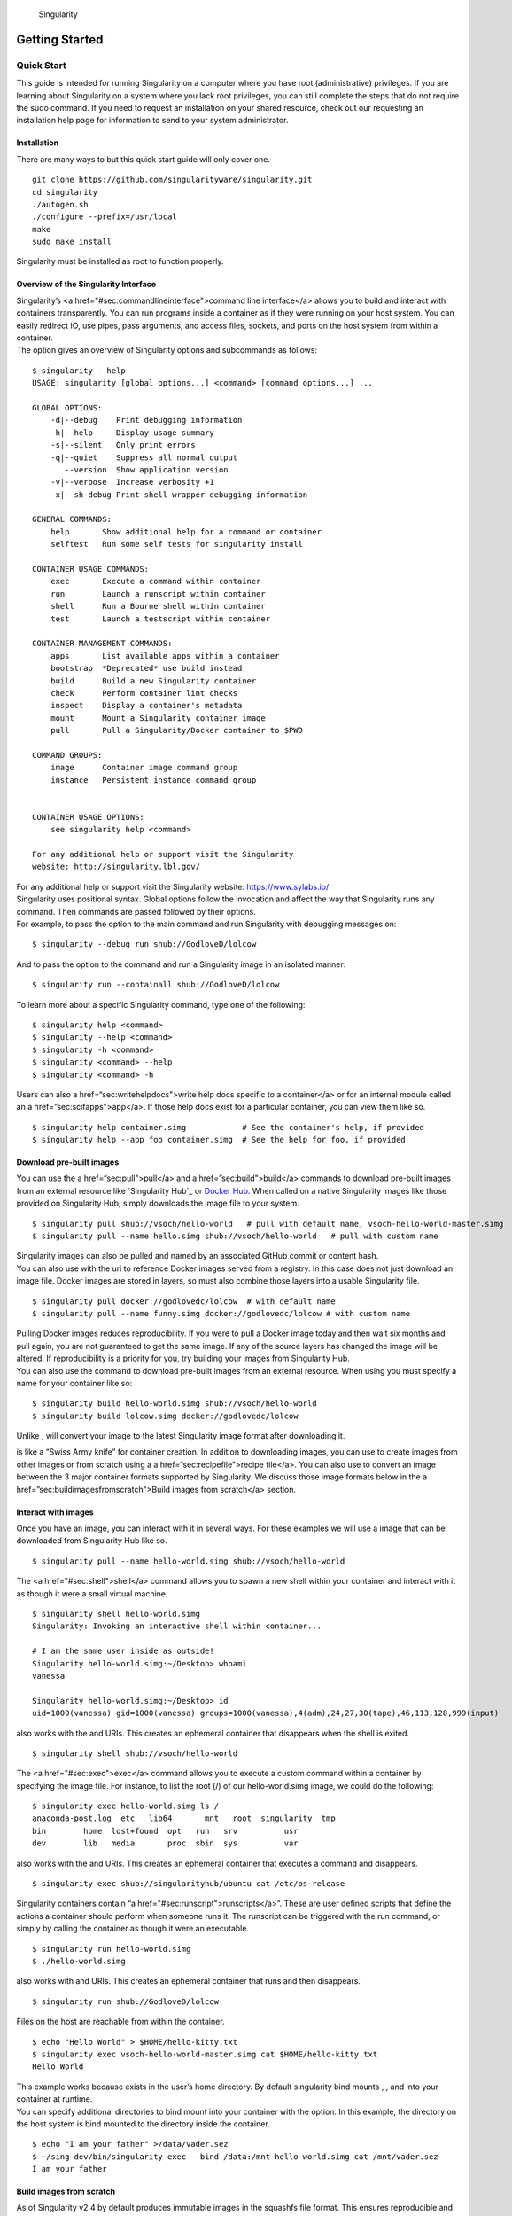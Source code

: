 .. figure:: logo.png
   :alt: Singularity
   :width: 40px
   :height: 40px

   Singularity

Getting Started
===============

Quick Start
-----------

.. _sec:quickstart:

This guide is intended for running Singularity on a computer where you
have root (administrative) privileges. If you are learning about
Singularity on a system where you lack root privileges, you can still
complete the steps that do not require the sudo command. If you need to
request an installation on your shared resource, check out our
requesting an installation help page for information to send to your
system administrator.

Installation
~~~~~~~~~~~~

| There are many ways to but this quick start guide will only cover one.

::

    git clone https://github.com/singularityware/singularity.git
    cd singularity
    ./autogen.sh
    ./configure --prefix=/usr/local
    make
    sudo make install

Singularity must be installed as root to function properly.

Overview of the Singularity Interface
~~~~~~~~~~~~~~~~~~~~~~~~~~~~~~~~~~~~~

| Singularity’s <a href="#sec:commandlineinterface">command line
  interface</a> allows you to build and interact with containers
  transparently. You can run programs inside a container as if they were
  running on your host system. You can easily redirect IO, use pipes,
  pass arguments, and access files, sockets, and ports on the host
  system from within a container.
| The option gives an overview of Singularity options and subcommands as
  follows:

::

    $ singularity --help
    USAGE: singularity [global options...] <command> [command options...] ...

    GLOBAL OPTIONS:
        -d|--debug    Print debugging information
        -h|--help     Display usage summary
        -s|--silent   Only print errors
        -q|--quiet    Suppress all normal output
           --version  Show application version
        -v|--verbose  Increase verbosity +1
        -x|--sh-debug Print shell wrapper debugging information

    GENERAL COMMANDS:
        help       Show additional help for a command or container                  
        selftest   Run some self tests for singularity install                      

    CONTAINER USAGE COMMANDS:
        exec       Execute a command within container                               
        run        Launch a runscript within container                              
        shell      Run a Bourne shell within container                              
        test       Launch a testscript within container                             

    CONTAINER MANAGEMENT COMMANDS:
        apps       List available apps within a container                           
        bootstrap  *Deprecated* use build instead                                   
        build      Build a new Singularity container                                
        check      Perform container lint checks                                    
        inspect    Display a container's metadata                                   
        mount      Mount a Singularity container image                              
        pull       Pull a Singularity/Docker container to $PWD                      

    COMMAND GROUPS:
        image      Container image command group                                    
        instance   Persistent instance command group                                


    CONTAINER USAGE OPTIONS:
        see singularity help <command>

    For any additional help or support visit the Singularity
    website: http://singularity.lbl.gov/

| For any additional help or support visit the Singularity website:
  https://www.sylabs.io/
| Singularity uses positional syntax. Global options follow the
  invocation and affect the way that Singularity runs any command. Then
  commands are passed followed by their options.
| For example, to pass the option to the main command and run
  Singularity with debugging messages on:

::

    $ singularity --debug run shub://GodloveD/lolcow

And to pass the option to the command and run a Singularity image in an
isolated manner:

::

    $ singularity run --containall shub://GodloveD/lolcow

To learn more about a specific Singularity command, type one of the
following:

::

    $ singularity help <command>
    $ singularity --help <command>
    $ singularity -h <command>
    $ singularity <command> --help
    $ singularity <command> -h

| Users can also a href=“sec:writehelpdocs">write help docs specific
  to a container</a> or for an internal module called an a
  href=”sec:scifapps">app</a>. If those help docs exist for a
  particular container, you can view them like so.

::

    $ singularity help container.simg            # See the container's help, if provided
    $ singularity help --app foo container.simg  # See the help for foo, if provided

Download pre-built images
~~~~~~~~~~~~~~~~~~~~~~~~~

You can use the a href=“sec:pull">pull</a> and a
href=”sec:build">build</a> commands to download pre-built images from
an external resource like `Singularity Hub`_ or `Docker Hub`_. When
called on a native Singularity images like those provided on Singularity
Hub, simply downloads the image file to your system.

::

    $ singularity pull shub://vsoch/hello-world   # pull with default name, vsoch-hello-world-master.simg
    $ singularity pull --name hello.simg shub://vsoch/hello-world   # pull with custom name

| Singularity images can also be pulled and named by an associated
  GitHub commit or content hash.
| You can also use with the uri to reference Docker images served from a
  registry. In this case does not just download an image file. Docker
  images are stored in layers, so must also combine those layers into a
  usable Singularity file.

::

    $ singularity pull docker://godlovedc/lolcow  # with default name
    $ singularity pull --name funny.simg docker://godlovedc/lolcow # with custom name

| Pulling Docker images reduces reproducibility. If you were to pull a
  Docker image today and then wait six months and pull again, you are
  not guaranteed to get the same image. If any of the source layers has
  changed the image will be altered. If reproducibility is a priority
  for you, try building your images from Singularity Hub.
| You can also use the command to download pre-built images from an
  external resource. When using you must specify a name for your
  container like so:

::

    $ singularity build hello-world.simg shub://vsoch/hello-world
    $ singularity build lolcow.simg docker://godlovedc/lolcow

Unlike , will convert your image to the latest Singularity image format
after downloading it.

is like a “Swiss Army knife” for container creation. In addition to
downloading images, you can use to create images from other images or
from scratch using a a href=“sec:recipefile">recipe file</a>. You can
also use to convert an image between the 3 major container formats
supported by Singularity. We discuss those image formats below in the a
href=”sec:buildimagesfromscratch">Build images from scratch</a>
section.

Interact with images
~~~~~~~~~~~~~~~~~~~~

Once you have an image, you can interact with it in several ways. For
these examples we will use a image that can be downloaded from
Singularity Hub like so.

::

    $ singularity pull --name hello-world.simg shub://vsoch/hello-world

The <a href="#sec:shell">shell</a> command allows you to spawn a new
shell within your container and interact with it as though it were a
small virtual machine.

::

    $ singularity shell hello-world.simg
    Singularity: Invoking an interactive shell within container...

    # I am the same user inside as outside!
    Singularity hello-world.simg:~/Desktop> whoami
    vanessa

    Singularity hello-world.simg:~/Desktop> id
    uid=1000(vanessa) gid=1000(vanessa) groups=1000(vanessa),4(adm),24,27,30(tape),46,113,128,999(input)

also works with the and URIs. This creates an ephemeral container that
disappears when the shell is exited.

::

    $ singularity shell shub://vsoch/hello-world

The <a href="#sec:exec">exec</a> command allows you to execute a custom
command within a container by specifying the image file. For instance,
to list the root (/) of our hello-world.simg image, we could do the
following:

::

    $ singularity exec hello-world.simg ls /
    anaconda-post.log  etc   lib64       mnt   root  singularity  tmp
    bin        home  lost+found  opt   run   srv          usr
    dev        lib   media       proc  sbin  sys          var

| also works with the and URIs. This creates an ephemeral container that
  executes a command and disappears.

::

    $ singularity exec shub://singularityhub/ubuntu cat /etc/os-release

Singularity containers contain “a
href="#sec:runscript">runscripts</a>”. These are user defined scripts
that define the actions a container should perform when someone runs it.
The runscript can be triggered with the run command, or simply by
calling the container as though it were an executable.

::

    $ singularity run hello-world.simg
    $ ./hello-world.simg

also works with and URIs. This creates an ephemeral container that runs
and then disappears.

::

    $ singularity run shub://GodloveD/lolcow

| Files on the host are reachable from within the container.

::

    $ echo "Hello World" > $HOME/hello-kitty.txt
    $ singularity exec vsoch-hello-world-master.simg cat $HOME/hello-kitty.txt
    Hello World

| This example works because exists in the user’s home directory. By
  default singularity bind mounts , , and into your container at
  runtime.
| You can specify additional directories to bind mount into your
  container with the option. In this example, the directory on the host
  system is bind mounted to the directory inside the container.

::

    $ echo "I am your father" >/data/vader.sez
    $ ~/sing-dev/bin/singularity exec --bind /data:/mnt hello-world.simg cat /mnt/vader.sez
    I am your father

Build images from scratch
~~~~~~~~~~~~~~~~~~~~~~~~~

.. _sec:buildimagesfromscratch:

| As of Singularity v2.4 by default produces immutable images in the
  squashfs file format. This ensures reproducible and verifiable images.
| However, during testing and debugging you may want an image format
  that is writable. This way you can into the image and install software
  and dependencies until you are satisfied that your container will
  fulfill your needs. For these scenarios, Singularity supports two
  other image formats: a format (which is really just a chroot
  directory), and a format (the ext3 file system that was used in
  Singularity versions less than 2.4).

For more details about the different build options and best practices,
read about the <a href="#sec:singularityflow">singularity flow</a>.

| To build into a (container in a directory) use the command and option:

::

    $ sudo singularity build --sandbox ubuntu/ docker://ubuntu

| This command creates a directory called with an entire Ubuntu
  Operating System and some Singularity metadata in your current working
  directory.
| You can use commands like , , and with this directory just as you
  would with a Singularity image. You can also write files to this
  directory from within a Singularity session (provided you have the
  permissions to do so). These files will be ephemeral and will
  disappear when the container is finished executing. However if you use
  the option the changes will be saved into your directory so that you
  can use them the next time you use your container.

| If you prefer to have a writable image file, you can a container with
  the option.

::

    $ sudo singularity build --writable ubuntu.img docker://ubuntu

| This produces an image that is writable with an ext3 file system.
  Unlike the sandbox, it is a single image file. Also by convention this
  file name has an “.img” extension instead of “.simg” .
| When you want to alter your image, you can use commands like , , ,
  with the option. Because of permission issues it may be necessary to
  execute the container as root to modify it.

::

    $ sudo singularity shell --writable ubuntu.img

| The command allows you to build a container from an existing
  container. This means that you can use it to convert a container from
  one format to another. For instance, if you have already created a
  sandbox (directory) and want to convert it to the default immutable
  image format (squashfs) you can do so:

::

    $ singularity build new-squashfs sandbox

| Doing so may break reproducibility if you have altered your sandbox
  outside of the context of a recipe file, so you are advised to
  exercise care.
| You can use to convert containers to and from , , and default
  (squashfs) file formats via any of the six possible combinations.

| For a reproducible, production-quality container, we recommend that
  you build a container with the default (squashfs) file format using a
  Singularity recipe file. This also makes it easy to add files,
  environment variables, and install custom software, and still start
  from your base of choice (e.g., Singularity Hub).
| A recipe file has a header and a body. The header determines what kind
  of base container to begin with, and the body is further divided into
  sections (called scriptlets) that do things like install software,
  setup the environment, and copy files into the container from the host
  system.
| Here is an example of a recipe file:

::


    Bootstrap: shub
    From: singularityhub/ubuntu

    %runscript
        exec echo "The runscript is the containers default runtime command!"

    %files
       /home/vanessa/Desktop/hello-kitty.txt        # copied to root of container
       /home/vanessa/Desktop/party_dinosaur.gif     /opt/the-party-dino.gif #

    %environment
        VARIABLE=MEATBALLVALUE
        export VARIABLE

    %labels
       AUTHOR vsochat@stanford.edu

    %post
        apt-get update && apt-get -y install python3 git wget
        mkdir /data
        echo "The post section is where you can install, and configure your container."

To build a container from this definition file (assuming it is a file
named Singularity), you would call build like so:

::

    $ sudo singularity build ubuntu.simg Singularity

| In this example, the header tells singularity to use a base Ubuntu
  image from Singularity Hub. The section defines actions for the
  container to take when it is executed (in this case a simple message).
  The section copies some files into the container from the host system
  at build time. The section defines some environment variables that
  will be available to the container at runtime. The section allows for
  custom metadata to be added to the container. And finally the section
  executes within the container at build time after the base OS has been
  installed. The section is therefore the place to perform installations
  of custom apps.
| This is a very small example of the things that you can do with a a
  href=“sec:recipefile">recipe file</a>. In addition to building a
  container from Singularity Hub, you can start with base images from
  Docker Hub, use images directly from official repositories such as
  Ubuntu, Debian, Centos, Arch, and BusyBox, use an existing container
  on your host system as a base, or even take a snapshot of the host
  system itself and use that as a base image.
  If you want to build Singularity images without having singularity
  installed in a build environment, you can build images using
  `Singularity
  Hub <https://github.com/singularityhub/singularityhub.github.io/wiki>`__
  instead. If you want a more detailed rundown and examples for
  different build options, see our a
  href=”sec:singularityflow">singularity flow</a> page.

Introduction
------------

This document will introduce you to Singularity, and the links in the
bar to the left will give you more detail on using the software. If you
want to get a quick rundown, see our quickstart. If you want to
understand which commands are best fit for your usecase, see our build
flow page. There is also a separate Singularity Administration Guide
that targets system administrators, so if you are a service provider, or
an interested user, it is encouraged that you read that document as
well.

Welcome to Singularity!
~~~~~~~~~~~~~~~~~~~~~~~

| Singularity is a container solution created by necessity for
  scientific and application driven workloads.
| Over the past decade and a half, virtualization has gone from an
  engineering toy to a global infrastructure necessity and the evolution
  of enabling technologies has flourished. Most recently, we have seen
  the introduction of the latest spin on virtualization… “containers”.
  People tend to view containers in light of their virtual machine
  ancestry and these preconceptions influence feature sets and expected
  use cases. This is both a good and a bad thing...
| For industry and enterprise-centric container technologies this is a
  good thing. Web enabled cloud requirements are very much in alignment
  with the feature set of virtual machines, and thus the preceding
  container technologies. But the idea of containers as miniature
  virtual machines is a bad thing for the scientific world and
  specifically the high performance computation (HPC) community. While
  there are many overlapping requirements in these two fields, they
  differ in ways that make a shared implementation generally
  incompatible. Some groups have leveraged custom-built resources that
  can operate on a lower performance scale, but proper integration is
  difficult and perhaps impossible with today’s technology.
| Many scientists could benefit greatly by using container technology,
  but they need a feature set that differs somewhat from that available
  with current container technology. This necessity drives the creation
  of Singularity and articulated its four primary functions:

| Mobility of compute is defined as the ability to define, create and
  maintain a workflow and be confident that the workflow can be executed
  on different hosts, operating systems (as long as it is Linux) and
  service providers. Being able to contain the entire software stack,
  from data files to library stack, and portably move it from system to
  system is true mobility.
| Singularity achieves this by utilizing a distributable image format
  that contains the entire container and stack into a single file. This
  file can be copied, shared, archived, and standard UNIX file
  permissions also apply. Additionally containers are portable (even
  across different C library versions and implementations) which makes
  sharing and copying an image as easy as or or . As mentioned above,
  Singularity containers utilize a single file which is the complete
  representation of all the files within the container. The same
  features which facilitate mobility also facilitate reproducibility.
  Once a contained workflow has been defined, the container image can be
  snapshotted, archived, and locked down such that it can be used later
  and you can be confident that the code within the container has not
  changed. System integrators, administrators, and engineers spend a lot
  of effort maintaining their systems, and tend to take a cautious
  approach. As a result, it is common to see hosts installed with
  production, mission critical operating systems that are “old” and have
  few installed packages. Users may find software or libraries that are
  too old or incompatible with the software they must run, or the
  environment may just lack the software stack they need due to
  complexities with building, specific software knowledge,
  incompatibilities or conflicts with other installed programs.
| Singularity can give the user the freedom they need to install the
  applications, versions, and dependencies for their workflows without
  impacting the system in any way. Users can define their own working
  environment and literally copy that environment image (single file) to
  a shared resource, and run their workflow inside that image.
  Replicating a virtual machine cloud like environment within an
  existing HPC resource is not a reasonable goal for many
  administrators. There are a lots of container systems available which
  are designed for enterprise, as a replacement for virtual machines,
  are cloud focused, or require unstable or unavailable kernel features.
| Singularity supports existing and traditional HPC resources as easily
  as installing a single package onto the host operating system. Custom
  configurations may be achieved via a single configuration file, and
  the defaults are tuned to be generally applicable for shared
  environments.
| Singularity can run on host Linux distributions from RHEL6 (RHEL5 for
  versions lower than 2.2) and similar vintages, and the contained
  images have been tested as far back as Linux 2.2 (approximately 14
  years old). Singularity natively supports InfiniBand, Lustre, and
  works seamlessly with all resource managers (e.g. SLURM, Torque, SGE,
  etc.) because it works like running any other command on the system.
  It also has built-in support for MPI and for containers that need to
  leverage GPU resources.

A High Level View of Singularity
~~~~~~~~~~~~~~~~~~~~~~~~~~~~~~~~

| .. _sec:securityandpriviledge: A user inside a Singularity container
  is the same user as outside the container
| This is one of Singularities defining characteristics. It allows a
  user (that may already have shell access to a particular host) to
  simply run a command inside of a container image as themselves. Here
  is a scenario to help articulate this:

    %SERVER and %CLUSTER are large expensive systems with resources far
    exceeding those of my personal workstation. But because the are
    shared systems, no users have root access. The environments are
    tightly controlled and managed by a staff of system administrators.
    To keep these systems secure, only the system administrators are
    granted root access and they control the state of the operating
    systems and installed applications. If a user is able to escalate to
    root (even within a container) on %SERVER or %CLUSTER, they can do
    bad things to the network, cause denial of service to the host (as
    well as other hosts on the same network), and may have unrestricted
    access to file systems reachable by the container.

| To mitigate security concerns like this, Singularity limits one’s
  ability to escalate permission inside a container. For example, if I
  do not have root access on the target system, I should not be able to
  escalate my privileges within the container to root either. This is
  semi-antagonistic to Singularity’s 3rd tenant; allowing the users to
  have freedom of their own environments. Because if a user has the
  freedom to create and manipulate their own container environment,
  surely they know how to escalate their privileges to root within that
  container. Possible means could be setting the root user’s password,
  or enabling themselves to have sudo access. For these reasons,
  Singularity prevents user context escalation within the container, and
  thus makes it possible to run user supplied containers on shared
  infrastructures.
| This mitigation dictates the Singularity a
  href="#sec:singularityflow">workflow</a>. If a user needs to be root
  in order to make changes to their containers, then they need to have
  an endpoint (a local workstation, laptop, or server) where they have
  root access. Considering almost everybody at least has a laptop, this
  is not an unreasonable or unmanageable mitigation, but it must be
  defined and articulated. Singularity makes use of a container image
  file, which physically contains the container. This file is a physical
  representation of the container environment itself. If you obtain an
  interactive shell within a Singularity container, you are literally
  running within that file.
| This simplifies management of files to the element of least surprise,
  basic file permission. If you either own a container image, or have
  read access to that container image, you can start a shell inside that
  image. If you wish to disable or limit access to a shared image, you
  simply change the permission ACLs to that file.
| There are numerous benefits for using a single file image for the
  entire container:

-  Copying or branching an entire container is as simple as

-  Permission/access to the container is managed via standard file
   system permissions

-  Large scale performance (especially over parallel file systems) is
   very efficient

-  No caching of the image contents to run (especially nice on clusters)

-  Containers are compressed and consume very little disk space

-  Images can serve as stand-alone programs, and can be executed like
   any other program on the host

*Copying, sharing, branching, and distributing your image*
^^^^^^^^^^^^^^^^^^^^^^^^^^^^^^^^^^^^^^^^^^^^^^^^^^^^^^^^^^

| A primary goal of Singularity is mobility. The single file image
  format makes mobility easy. Because Singularity images are single
  files, they are easily copied and managed. You can copy the image to
  create a branch, share the image and distribute the image as easily as
  copying any other file you control!
| If you want an automated solution for building and hosting your image,
  you can use our container registry `Singularity Hub`_. Singularity Hub
  can automatically build <a href="#sec:recipefile">Singularity recipe
  files</a> from a GitHub repository each time that you push. It
  provides a simple cloud solution for storing and sharing your image.
  If you want to host your own Registry, then you should check out
  `Singularity Registry`_. If you have ideas or suggestions for how
  Singularity can better support reproducible science, please `reach
  out!`_.

*Supported container formats*
^^^^^^^^^^^^^^^^^^^^^^^^^^^^^

-  **squashfs**: the default container format is a compressed read-only
   file system that is widely used for things like live CDs/USBs and
   cell phone OS’s

-  **ext3**: (also called ) a writable image file containing an ext3
   file system that was the default container format prior to
   Singularity version 2.4

-  **directory**: (also called ) standard Unix directory containing a
   root container image

-  **tar.gz**: zlib compressed tar archive

-  **tar.bz2**: bzip2 compressed tar archive

-  **tar**: uncompressed tar archive

*Supported URIs*
^^^^^^^^^^^^^^^^

Singularity also supports several different mechanisms for obtaining the
images using a standard URI format.

-  **shub://** Singularity Hub is our own registry for Singularity
   containers. If you want to publish a container, or give easy access
   to others from their command line, or enable automatic builds, you
   should build it on `Singularity Hub`_.

-  **docker://** Singularity can pull Docker images from a Docker
   registry, and will run them non-persistently (e.g. changes are not
   persisted as they can not be saved upstream). Note that pulling a
   Docker image implies assembling layers at runtime, and two subsequent
   pulls are not guaranteed to produce an identical image.

-  **instance://** A Singularity container running as service, called an
   instance, can be referenced with this URI.

| When asked, “What namespaces does Singularity virtualize?”, the most
  appropriate response from a Singularity use case is “As few as
  possible!”. This is because the goals of Singularity are mobility,
  reproducibility and freedom, not full isolation (as you would expect
  from industry driven container technologies). Singularity only
  separates the needed namespaces in order to satisfy our primary goals.
| Coupling incomplete isolation with the fact that a user inside a
  container is the same user outside the container, allows Singularity
  to blur the lines between a container and the underlying host system.
  Using Singularity feels like running in a parallel universe, where
  there are two timelines. In one timeline, the system administrators
  installed their operating system of choice. But on an alternate
  timeline, we bribed the system administrators and they installed our
  favorite operating system and apps, and gave us full control but
  configured the rest of the system identically. And Singularity gives
  us the power to pick between these two timelines.
| In other words, Singularity allows you to virtually swap out the
  underlying operating system for one that you’ve defined without
  affecting anything else on the system and still having all of the host
  resources available to us.
| It’s like ssh’ing into another identical host running a different
  operating system. One moment you are on Centos-6 and the next minute
  you are on the latest version of Ubuntu that has Tensorflow installed,
  or Debian with the latest OpenFoam, or a custom workflow that you
  installed. But you are still the same user with the same files running
  the same PIDs.
| Additionally, the selection of name-space virtualization can be
  dynamic or conditional. For example, the PID namespace is not
  separated from the host by default, but if you want to separate it,
  you can with a command line (or environment variable) setting. You can
  also decide you want to contain a process so it can not reach out to
  the host file system if you don’t know if you trust the image. But by
  default, you are allowed to interface with all of the resources,
  devices and network inside the container as you are outside the
  container.

| Singularity abstracts the complications of running an application in
  an environment that differs from the host. For example, applications
  or scripts within a Singularity container can easily be part of a
  pipeline that is being executed on the host. Singularity containers
  can also be executed from a batch script or other program (e.g. an HPC
  system’s resource manager) natively.
| Some usage examples of Singularity can be seen as follows:

::

    $ singularity exec dummy.img xterm  # run xterm from within the container
    $ singularity exec dummy.img python script.py  # run a script on the host system using container's python
    $ singularity exec dummy.img python < /path/to/python/script.py  # do the same via redirection
    $ cat /path/to/python/script.py | singularity exec dummy.img python  # do the same via a pipe

You can even run MPI executables within the container as simply as:

::

    $ mpirun -np X singularity exec /path/to/container.img /usr/bin/mpi_program_inside_container (mpi program args)

When executing container commands, the Singularity process flow can be
generalized as follows:

#. Singularity application is invoked

#. Global options are parsed and activated

#. The Singularity command (subcommand) process is activated

#. Subcommand options are parsed

#. The appropriate sanity checks are made

#. Environment variables are set

#. The Singularity Execution binary is called ()

#. Sexec determines if it is running privileged and calls the code if
   necessary

#. Namespaces are created depending on configuration and process
   requirements

#. The Singularity image is checked, parsed, and mounted in the
   namespace

#. Bind mount points are setup so that files on the host are visible in
   the container

#. The namespace is used to virtualize a new root file system

#. Singularity calls and Singularity process itself is replaced by the
   process inside the container

#. When the process inside the container exits, all namespaces collapse
   with that process, leaving a clean system

All of the above steps take approximately 15-25 thousandths of a second
to run, which is fast enough to seem instantaneous.

The Singularity Usage Workflow
~~~~~~~~~~~~~~~~~~~~~~~~~~~~~~

| The security model of Singularity (as described above, a
  href=“sec:securityandpriviledge">”A user inside a Singularity
  container is the same user as outside the container"</a>) defines the
  Singularity workflow. There are generally two groups of actions you
  must implement on a container; management (building your container)
  and usage.
| In many circumstances building containers require root administrative
  privileges just like these actions would require on any system,
  container, or virtual machine. This means that a user must have access
  to a system on which they have root privileges. This could be a
  server, workstation, a laptop, virtual machine, or even a cloud
  instance. If you are using OS X or Windows on your laptop, it is
  recommended to setup Vagrant, and run Singularity from there (there
  are recipes for this which can be found at Once you have Singularity
  installed on your endpoint of choice, this is where you will do the
  bulk of your container development. This workflow can be described
  visually as follows:

.. figure:: flow.png
   :alt: Singularity workflow

   Singularity workflow

| On the left side, you have your build environment: a laptop,
  workstation, or a server that you control. Here you will (optionally):

#. develop and test containers using (build into a writable directory)
   or (build into a writable ext3 image)

#. build your production containers with a squashfs filesystem.

| Once you have the container with the necessary applications, libraries
  and data inside it can be easily shared to other hosts and executed
  without requiring root access. A production container should be an
  immutable object, so if you need to make changes to your container you
  should go back to your build system with root privileges, rebuild the
  container with the necessary changes, and then re-upload the container
  to the production system where you wish to run it. How do the commands
  work? Here is where to look for more information:

-  <a href="#sec:build">build</a>: Build a container on your user
   endpoint or build environment

-  <a href="#sec:exec">exec</a>: Execute a command to your container

-  <a href="#sec:inspect">inspect</a>: See labels, run and test
   scripts, and environment variables

-  <a href="#sec:pull">pull</a>: pull an image from Docker or
   Singularity Hub

-  <a href="#sec:run">run</a>: Run your image as an executable

-  <a href="#sec:shell">shell</a>: Shell into your image

**Image Commands**

-  <a href="#sec:imageimport">image.import</a>: import layers or other
   file content to your image

-  <a href="#sec:imageexport">image.export</a>: export the contents of
   the image to tar or stream

-  <a href="#sec:imagecreate">image.create</a>: create a new image,
   using the old ext3 filesystem

-  <a href="#sec:imageexpand">image.expand</a>: increase the size of
   your image (old ext3)

| **Instance Commands**
| Instances were added in 2.4. This list is brief, and likely to expand
  with further development.

-  <a href="#sec:instances">instances</a>: Start, stop, and list
   container instances

**Deprecated Commands** The following commands are deprecated in 2.4 and
will be removed in future releases.

-  <a href="#sec:bootstrap">bootstrap</a>: Bootstrap a container recipe

Support
~~~~~~~

Have a question, or need further information? `Reach out to us`_.

Installation
------------

.. _sec:installation:

This document will guide you through the process of installing
Singularity from source with the version and location of your choice.

Before you begin
~~~~~~~~~~~~~~~~

| If you have an earlier version of Singularity installed, you should
  remove it before executing the installation commands.
| These instructions will build Singularity from source on your system.
  So you will need to have some development tools installed. If you run
  into missing dependencies, try installing them like so:

::

    $ sudo apt-get update && \
        sudo apt-get install \
        python \
        dh-autoreconf \
        build-essential \
        libarchive-dev 

::

    $ sudo yum update && \
        sudo yum groupinstall 'Development Tools' && \
        sudo yum install libarchive-devel

Install the master branch
~~~~~~~~~~~~~~~~~~~~~~~~~

The following commands will install the latest version of the `GitHub
repo`_ master branch to .

::

    $ git clone https://github.com/singularityware/singularity.git
    $ cd singularity
    $ ./autogen.sh
    $ ./configure --prefix=/usr/local --sysconfdir=/etc
    $ make
    $ sudo make install

| Note that the installation prefix is but the configuration directory
  is . This ensures that the configuration file is placed in the
  standard location.
| If you omit the option , the configuration file will be installed in .
  If you omit the option, Singularity will be installed in the directory
  hierarchy by default. And if you specify a custom directory with the
  option, all of Singularity’s binaries and the configuration file will
  be installed within that directory. This last option can be useful if
  you want to install multiple versions of Singularity, install
  Singularity on a shared system, or if you want to remove Singularity
  easily after installing it.

Install a specific release
~~~~~~~~~~~~~~~~~~~~~~~~~~

| The following commands will install a specific release from `GitHub
  releases`_ page to .

::

    $ VER=2.5.1
    $ wget https://github.com/singularityware/singularity/releases/download/$VER/singularity-$VER.tar.gz
    $ tar xvf singularity-$VER.tar.gz
    $ cd singularity-$VER
    $ ./configure --prefix=/usr/local --sysconfdir=/etc
    $ make
    $ sudo make install

Install the development branch
~~~~~~~~~~~~~~~~~~~~~~~~~~~~~~

| If you want to test a development branch the routine above should be
  tweaked slightly:

::

    $ git clone https://github.com/singularityware/singularity.git
    $ cd singularity
    $ git fetch
    $ git checkout development
    $ ./autogen.sh
    $ ./configure --prefix=/usr/local --sysconfdir=/etc
    $ make
    $ sudo make install

Remove an old version
~~~~~~~~~~~~~~~~~~~~~

Let’s say that we installed Singularity to . To remove it completely,
you need to hit all of the following:

::

    $ sudo rm -rf /usr/local/libexec/singularity
    $ sudo rm -rf /usr/local/etc/singularity
    $ sudo rm -rf /usr/local/include/singularity
    $ sudo rm -rf /usr/local/lib/singularity
    $ sudo rm -rf /usr/local/var/lib/singularity/
    $ sudo rm /usr/local/bin/singularity
    $ sudo rm /usr/local/bin/run-singularity
    $ sudo rm /usr/local/etc/bash_completion.d/singularity 
    $ sudo rm /usr/local/man/man1/singularity.1

| If you modified the system configuration directory, remove the file
  there as well.
| If you installed Singularity in a custom directory, you need only
  remove that directory to uninstall Singularity. For instance if you
  installed singularity with the option argument pair, you can remove
  Singularity like so:

::

    $ sudo rm -rf /some/temp/dir

What should you do next? You can check out the a
href=“sec:quickstart">quickstart</a> guide, or learn how to interact
with your container via the a href=”sec:shell">shell</a>, a
href=“sec:exec">exec</a> , or a href=”sec:run">run</a> commands.
Or click **next** below to continue reading.

Build a Container
-----------------

.. _sec:buildcontainer:

is the “Swiss army knife” of container creation. You can use it to
download and assemble existing containers from external resources like
`Singularity Hub`_ and `Docker Hub`_. You can use it to convert
containers between the various formats supported by Singularity. And you
can use it in conjunction with a <a href="#sec:recipefile">Singularity
recipe</a> file to create a container from scratch and customized it to
fit your needs.

Overview
~~~~~~~~

| The command accepts a target as input and produces a container as
  output.
| The target defines the method that uses to create the container. It
  can be one of the following:

-  URI beginning with **shub://** to build from Singularity Hub

-  URI beginning with **docker://** to build from Docker Hub

-  path to a **existing container** on your local machine

-  path to a **directory** to build from a sandbox

-  path to an **archive** in .tar or compressed .tar.gz format

-  path to a **<a href="#sec:recipefile">Singularity recipe file</a>**

| In addition can produce containers in three different formats. Formats
  types can be specified by passing the following options to build.

-  compressed read-only **squashfs** file system suitable for production
   (default)

-  writable **ext3** file system suitable for interactive development (
   option )

-  writable **(ch)root directory** called a sandbox for interactive
   development ( option)

| Because can accept an existing container as a target and create a
  container in any of these three formats you can convert existing
  containers from one format to another.
| The following diagram illustrates the targets that can be supplied to
  as inputs and the containers can produce as outputs. Green arrows
  represent operations that can be carried out without root privileges
  (though the container may not perform properly when run as root). Red
  arrows represent operations that must be carried out with root
  privileges.

.. figure:: build_input_output.png
   :alt: Singularity build process

   Singularity build process

Downloading a existing container from Singularity Hub
~~~~~~~~~~~~~~~~~~~~~~~~~~~~~~~~~~~~~~~~~~~~~~~~~~~~~

You can use the build command to download a container from Singularity
Hub.

::

    $ singularity build lolcow.simg shub://GodloveD/lolcow

| The first argument () specifies a path and name for your container.
  The second argument
| () gives the Singularity Hub URI from which to download.
| But default the container will be converted to a compressed, read-only
  squashfs file. If you want your container in a different format use
  the or options.

Downloading a existing container from Docker Hub
~~~~~~~~~~~~~~~~~~~~~~~~~~~~~~~~~~~~~~~~~~~~~~~~

You can use to download layers from Docker Hub and assemble them into
Singularity containers.

::

    $ singularity build lolcow.simg docker://godlovedc/lolcow

Creating - -writable images and - -sandbow directories
~~~~~~~~~~~~~~~~~~~~~~~~~~~~~~~~~~~~~~~~~~~~~~~~~~~~~~

| If you wanted to create a writable ext3 image similar to those used by
  Singularity version < 2.4, you could do so with the option. You must
  create writable containers as root.
| Extending the Singularity Hub example from above:

::

    $ sudo singularity build --writable lolcow.img shub://GodloveD/lolcow

| The resulting container is writable, but is still mounted as read-only
  when executed with commands such as , , and . To mount the container
  as read-write when using these commands add the option to them as
  well.
| To ensure that you have the proper permissions to write to the
  container as you like, it is also a good idea to make changes as root.
  For example:

::

    $ sudo singularity shell --writable lolcow.img

If you wanted to create a container within a writable directory (called
a sandbox) you could do so with the option. It’s possible to create a
sandbox without root privileges, but to ensure proper file permissions
it is recommended to do so as root.

::

    $ sudo singularity build --sandbox lolcow/ shub://GodloveD/lolcow

| The resulting directory operates just like a container in an image
  file. You are permitted to make changes and write files within the
  directory, but those changes will not persist when you are finished
  using the container. To make your changes persistent, use the flag
  when you invoke your container.
| Once again, it’s a good idea to do this as root to ensure you have
  permission to access the files and directories that you want to
  change.

::

    $ sudo singularity shell --writable lolcow/

Converting containers from one format to another
~~~~~~~~~~~~~~~~~~~~~~~~~~~~~~~~~~~~~~~~~~~~~~~~

If you already have a container saved locally, you can use it as a
target to build a new container. This allows you convert containers from
one format to another. For example if you had a squashfs container
called and wanted to convert it to a writable ext3 container called you
could:

::

    $ sudo singularity build --writable development.img production.simg

| Similarly, to convert it to a writable directory (a sandbox):

::

    $ singularity build --sandbox development/ production.simg

If you omit any options you can also convert your sandbox back to a
read-only compressed squashfs image suitable for use in a production
environment:

::

    $ singularity build production2 development/

| You can convert the three supported container formats using any
  combination.
| Use care when converting writable ext3 images or sandbox directories
  to the default squashfs file format. If changes were made to the
  writable container before conversion, there is no record of those
  changes in the Singularity recipe file rendering your container
  non-reproducible. It is a best practice to build your immutable
  production containers directly from a Singularity recipe file instead.

Building containers from Singularity recipe files
~~~~~~~~~~~~~~~~~~~~~~~~~~~~~~~~~~~~~~~~~~~~~~~~~

| Of course, Singularity recipe files can be used as the target when
  building a container. For detailed information on writing Singularity
  recipe files, please see the <a href="#sec:recipefile">Container
  Recipes docs</a>.
| Let’s say you already have the following container recipe file called
  , and you want to use it to build a container.

::

    Bootstrap: docker
    From: ubuntu:16.04

    %post
        apt-get -y update
        apt-get -y install fortune cowsay lolcat

    %environment
        export LC_ALL=C
        export PATH=/usr/games:$PATH

    %runscript
        fortune | cowsay | lolcat

You can do so with the following command.

::

    $ sudo singularity build lolcow.simg Singularity 

The command requires just as installing software on your local machine
requires root privileges.

| You can build into the same container multiple times (though the
  results may be unpredictable and it is generally better to delete your
  container and start from scratch).
| By default if you build into an existing container, the command will
  skip the steps involved in adding a new base. You can override this
  default with the option requiring that a new base OS is bootstrapped
  into the existing container. This behavior does not delete the
  existing OS, it just adds the new OS on top of the existing one.
| Use care with this option: you may get results that you did not
  expect.

If you only want to build a single section of your Singularity recipe
file use the option. For instance, if you have edited the section of a
long Singularity recipe and don’t want to completely re-build the
container, you could re-build only the   section like so:

::

    $ sudo singularity build --section environment image.simg Singularity

Under normal build conditions, the Singularity recipe file is saved into
a container’s meta-data so that there is a record showing how the
container was built. Using the option may render this meta-data useless,
so use care if you value reproducibility.

If you don’t want to run the section during the container build, you can
skip it with the option. For instance, maybe you are building a
container intended to run in a production environment with GPUs. But
perhaps your local build resource does not have GPUs. You want to
include a section that runs a short validation but you don’t want your
build to exit with an error because it cannot find a GPU on your system.

::

    $ sudo singularity build GPU.simg --notest Singularity

| Checks are a new feature (in 2.4) that offer an easy way for an admin
  to define a security (or any other kind of check) to be run on demand
  for a Singularity image. They are defined (and run) via different
  tags.

::

    CHECKS OPTIONS:
        -c|--checks    enable checks
        -t|--tag       specify a check tag (not default)
        -l|--low       Specify low threshold (all checks, default) 
        -m|--med       Perform medium and high checks
        -h|--high      Perform only checks at level high

When you add the option along with applicable tags to the command
Singularity will run the desired checks on your container at build time.
See for available tags.

More Build topics
~~~~~~~~~~~~~~~~~

-  If you want to **customize the cache location** (where Docker layers
   are downloaded on your system), specify Docker credentials, or any
   custom tweaks to your build environment, see a
   href="#sec:buildenv">build environment</a>.

-  If you want to make internally **modular containers**, check out the
   getting started guide `here`_

-  If you want to **build your containers** on Singularity Hub, (because
   you don’t have root access on a Linux machine or want to host your
   container on the cloud) check out `this guide`_

Build Environment
-----------------

.. _sec:buildenv:

It’s commonly the case that you want to customize your build
environment, such as specifying a custom cache directory for layers, or
sending your Docker Credentials to the registry endpoint. Here we will
discuss those things

Cache Folders
~~~~~~~~~~~~~

To make download of layers for build and <a href="#sec:pull">pull</a>
faster and less redundant, we use a caching strategy. By default, the
Singularity software will create a set of folders in your directory for
docker layers, Singularity Hub images, and Docker metadata,
respectively:

::

    $HOME/.singularity
    $HOME/.singularity/docker
    $HOME/.singularity/shub
    $HOME/.singularity/metadata 

Fear not, you have control to customize this behavior! If you don’t want
the cache to be created (and a temporary directory will be used), set to
True/yes, or if you want to move it elsewhere, set to the full path
where you want to cache. Remember that when you run commands as sudo
this will use root’s home at and not your user’s home.

Temporary Folders
~~~~~~~~~~~~~~~~~

| .. _sec:temporaryfolders: Singularity also uses some temporary
  directories to build the squashfs filesystem, so this temp space needs
  to be large enough to hold the entire resulting Singularity image. By
  default this happens in but can be overridden by setting to the full
  path where you want the squashfs temp files to be stored. Since images
  are typically built as root, be sure to set this variable in root’s
  environment.
| If you are building an image on the fly, for example

::

    singularity exec docker://busybox /bin/sh 

| by default a temporary runtime directory is created that looks like .
  This can be problematic for some directories that are hosted at
  Jetstream/OpenStack, Azure, and possibly EC2, which are very small. If
  you need to change the location of this runtime, then **export** the
  variable
| .

::

    SINGULARITY_LOCALCACHEDIR=/tmp/pancakes
    export SINGULARITY_LOCALCACHEDIR
    singularity exec docker://busybox /bin/sh

| The above runtime folder would be created under

Pull Folder
~~~~~~~~~~~

For details about customizing the output location of a
href=“sec:pull">pull</a>, see the a href=”sec:pull">pull docs</a>.
You have the similar ability to set it to be something different, or to
customize the name of the pulled image.

Environment Variables
~~~~~~~~~~~~~~~~~~~~~

| All environmental variables are parsed by Singularity python helper
  functions, and specifically the file `defaults.py`_ is a gateway
  between variables defined at runtime, and pre-defined defaults. By way
  of import from the file, variables set at runtime do not change if
  re-imported. This was done intentionally to prevent changes during the
  execution, and could be changed if needed. For all variables, the
  order of operations works as follows:

#. First preference goes to environment variable set at runtime

#. Second preference goes to default defined in this file

#. Then, if neither is found, null is returned except in the case that .
   A variable not found will system exit with an error.

#. Variables that should not be displayed in debug logger are set with ,
   and are only reported to be defined.

For boolean variables, the following are acceptable for True, with any
kind of capitalization or not:

::

    ("yes", "true", "t", "1","y")

Cache
~~~~~

| The location and usage of the cache is also determined by environment
  variables.
| **SINGULARITY\_DISABLE\_CACHE** If you want to disable the cache, this
  means is that the layers are written to a temporary directory. Thus,
  if you want to disable cache and write to a temporary folder, simply
  set to any true/yes value. By default, the cache is not disabled.
| **SINGULARITY\_CACHEDIR** Is the base folder for caching layers and
  singularity hub images. If not defined, it uses default of . If
  defined, the defined location is used instead.
| If is set to True, this value is ignored in favor of a temporary
  directory. For specific sub-types of things to cache, subdirectories
  are created (by python), including for docker layers and for
  Singularity Hub images. If the cache is not created, the Python script
  creates it.
| **SINGULARITY\_PULLFOLDER** While this isn’t relevant for build, since
  build is close to pull, we will include it here. By default, images
  are pulled to the present working directory. The user can change this
  variable to change that.
| **SINGULARITY\_TMPDIR** Is the base folder for squashfs image
  temporary building. If not defined, it uses default of . If defined,
  the defined location is used instead.
| **SINGULARITY\_LOCALCACHEDIR** Is the temporary folder (default ) to
  generate runtime folders (containers “on the fly”) typically a , , or
  or a image. This is different from where downloaded layers are cached
  ( ) or pulled ( ) or where a (non on-the-fly build) happens ( ). See a
  href="#sec:temporaryfolders">temporary folders</a> above for an
  example. You can generally determine the value of this setting by
  running a command with , and seeing the last line “Removing
  directory:”

::

    singularity --debug run docker://busybox echo "pizza!"
    ...
    DEBUG   [U=1000,P=960]     s_rmdir()                                 Removing directory: /tmp/.singularity-runtime.oArO0k

The following variables have defaults that can be customized by you via
environment variables at runtime.

Docker
^^^^^^

| 
| **DOCKER\_API\_BASE** Set as , which is the name of the registry. In
  the first version of Singularity we parsed the Registry argument from
  the build spec file, however now this is removed because it can be
  obtained directly from the image name (eg, ). If you don’t specify a
  registry name for your image, this default is used. If you have
  trouble with your registry being detected from the image URI, use this
  variable.
| **DOCKER\_API\_VERSION** Is the version of the Docker Registry API
  currently being used, by default now is .
| **DOCKER\_OS** This is exposed via the exported environment variable
  and pertains to images that reveal a version 2 manifest with a
  `manifest list`_. In the case that the list is present, we must choose
  an operating system (this variable) and an architecture (below). The
  default is .
| **DOCKER\_ARCHITECTURE** This is exposed via the exported environment
  variable
| and the same applies as for the with regards to being used in context
  of a list of manifests. In the case that the list is present, we must
  choose an architecture (this variable) and an os (above). The default
  is , and other common ones include , , , , and .
| **NAMESPACE** Is the default namespace, .

| **RUNSCRIPT\_COMMAND** Is not obtained from the environment, but is a
  hard coded default (“/bin/bash”). This is the fallback command used in
  the case that the docker image does not have a CMD or ENTRYPOINT.
| **TAG** Is the default tag, .
| **SINGULARITY\_NOHTTPS** This is relevant if you want to use a
  registry that doesn’t have https, and it speaks for itself. If you
  export the variable you can force the software to not use https when
  interacting with a Docker registry. This use case is typically for use
  of a local registry.

Singularity Hub
^^^^^^^^^^^^^^^

| **SHUB\_API\_BASE** The default base for the Singularity Hub API,
  which is
| . If you deploy your own registry, you don’t need to change this, you
  can again specify the registry name in the URI.

| **SINGULARITY\_PYTHREADS** The Python modules use threads (workers) to
  download layer files for Docker, and change permissions. By default,
  we will use 9 workers, unless the environment variable is defined.
| **SINGULARITY\_COMMAND\_ASIS** By default, we want to make sure the
  container running process gets passed forward as the current process,
  so we want to prefix whatever the Docker command or entrypoint is with
  . We also want to make sure that following arguments get passed, so we
  append . Thus, some entrypoint or cmd might look like this:

::

    /usr/bin/python

and we would parse it into the runscript as:

::

    exec /usr/bin/python "$@"

However, it might be the case that the user does not want this. For this
reason, we have the environmental variable . If defined as
yes/y/1/True/true, etc., then the runscript will remain as .

Container Recipes
-----------------

.. _sec:recipefile:

A Singularity Recipe is the driver of a custom build, and the starting
point for designing any custom container. It includes specifics about
installation software, environment variables, files to add, and
container metadata. You can even write a help section, or define modular
components in the container called based on the `Scientific
Filesystem`_.

Overview
~~~~~~~~

A Singularity Recipe file is divided into several parts:

#. **Header**: The Header describes the core operating system to build
   within the container. Here you will configure the base operating
   system features that you need within your container. Examples of this
   include, what distribution of Linux, what version, what packages must
   be part of a core install.

#. **Sections**: The rest of the definition is comprised of sections,
   sometimes called scriptlets or blobs of data. Each section is defined
   by a character followed by the name of the particular section. All
   sections are optional. Sections that are executed at build time are
   executed with the interpreter and can accept options. Similarly,
   sections that produce scripts to be executed at runtime can accept
   options intended for

| Please see the `examples`_ directory in the `Singularity source code`_
  for some ideas on how to get started.

The header is at the top of the file, and tells Singularity the base
Operating System that it should use to build the container. It is
composed of several keywords. Specifically:

-  : references the kind of base you want to use (e.g., docker,
   debootstrap, shub). For example, a shub bootstrap will pull
   containers for shub as bases. A Docker bootstrap will pull docker
   layers to start your image. For a full list see a
   href="#sec:buildcontainer">build</a>

-  : is the named container (shub) or reference to layers (Docker) that
   you want to use (e.g., vsoch/hello-world)

| Depending on the value assigned to , other keywords may also be valid
  in the header.
| For example, a very minimal Singularity Hub build might look like
  this:

::

    Bootstrap: shub
    From: vsoch/hello-world 

A build that uses a mirror to install Centos-7 might look like this:

::

    Bootstrap: yum
    OSVersion: 7
    MirrorURL: http://mirror.centos.org/centos-%{OSVERSION}/%{OSVERSION}/os/$basearch/
    Include: yum

| Each build base requires particular details during build time. You can
  read about them and see examples at the following links:

-  `shub`_ (images hosted on Singularity Hub)

-  `docker`_ (images hosted on Docker Hub)

-  `localimage`_ (images saved on your machine)

-  `yum`_ (yum based systems such as CentOS and Scientific Linux)

-  `debootstrap`_ (apt based systems such as Debian and Ubuntu)

-  `arch`_ (Arch Linux)

-  `busybox`_ (BusyBox)

-  `zypper`_ (zypper based systems such as Suse and OpenSuse)

| The main content of the bootstrap file is broken into sections.
  Different sections add different content or execute commands at
  different times during the build process. Note that if any command
  fails, the build process will halt.
| Let’s add each section to our container to see how it works. For each
  section, we will build the container from the recipe (a file called
  Singularity) as follows:

::

    $ sudo singularity build roar.simg Singularity

%help
^^^^^

| .. _sec:writehelpdocs: You don’t need to do much programming to add a
  section to your container. Just write it into a section:

::

    Bootstrap: docker
    From: ubuntu

    %help
    Help me. I'm in the container.

And it will work when the user asks the container for help.

::

    $ singularity help roar.simg 

    Help me. I'm in the container.

%setup
^^^^^^

| Commands in the %setup section are executed on the host system outside
  of the container after the base OS has been installed. For versions
  earlier than 2.3 if you need files during %post, you should copy files
  from your host to $SINGULARITY\_ROOTFS to move them into the
  container. For >2.3 you can add files to the container (added before
  %post) using the %files section. We can see the difference between
  %setup and %post in the following asciicast:
| In the above, we see that copying something to during was successful
  to move the file into the container, but copying during was not. Let’s
  add a setup to our current container, just writing a file to the root
  of the image:

::

    Bootstrap: docker
    From: ubuntu

    %help
    Help me. I'm in the container.

    %setup
        touch ${SINGULARITY_ROOTFS}/tacos.txt
        touch avocados.txt

Importantly, notice that the avocados file isn’t relative to
$SINGULARITY\_ROOTFS, so we would expect it not to be in the image. Is
tacos there?

::

    $ singularity exec roar.simg ls /
    bin   environment  lib    mnt   root  scif     sys        usr
    boot  etc      lib64  opt   run   singularity  **tacos.txt**  var
    dev   home     media  proc  sbin  srv      tmp

Yes! And avocados.txt isn’t inside the image, but in our present working
directory:

::

    $ ls
    avocados.txt   roar.simg   Singularity

%files
^^^^^^

| If you want to copy files from your host system into the container,
  you should do so using the section. Each line is a pair of and , where
  the source is a path on your host system, and the destination is a
  path in the container.
| The section uses the traditional command, so the `same conventions
  apply`_
| Files are copied **before** any or installation procedures for
  Singularity versions >2.3. If you are using a legacy version, files
  are copied after so you must do this via . Let’s add the avocado.txt
  into the container, to join tacos.txt.

::

    Bootstrap: docker
    From: ubuntu

    %help
    Help me. I'm in the container.

    # Both of the below are copied before %post
    # 1. This is how to copy files for legacy < 2.3
    %setup
        touch ${SINGULARITY_ROOTFS}/tacos.txt
        touch avocados.txt

    # 2. This is how to copy files for >= 2.3
    %files
        avocados.txt
        avocados.txt /opt 

Notice that I’m adding the same file to two different places. For the
first, I’m adding the single file to the root of the image. For the
second, I’m adding it to opt. Does it work?

::

    $ singularity exec roar.simg ls /
     singularity exec roar.simg ls /
    **avocados.txt**  dev      home   media  proc  sbin     srv        tmp
    bin       environment  lib    mnt    root  scif     sys        usr
    boot          etc      lib64  opt    run   singularity  **tacos.txt**  var

    $ singularity exec roar.simg ls /opt
    **avocados.txt**
     

We have avocados!

%labels
^^^^^^^

To store metadata with your container, you can add them to the section.
They will be stored in the file as metadata within your container. The
general format is a followed by a . Labels from Docker bootstraps will
be carried forward here. Let’s add to our example:

::

    Bootstrap: docker
    From: ubuntu

    %help
    Help me. I'm in the container.

    %setup
        touch ${SINGULARITY_ROOTFS}/tacos.txt
        touch avocados.txt

    %files
        avocados.txt
        avocados.txt /opt    

    %labels
        Maintainer Vanessasaurus
        Version v1.0

The easiest way to see labels is to inspect the image:

::

    $ singularity inspect roar.simg
    {
        "org.label-schema.usage.singularity.deffile.bootstrap": "docker",
        "MAINTAINER": "Vanessasaurus",
        "org.label-schema.usage.singularity.deffile": "Singularity",
        "org.label-schema.usage": "/.singularity.d/runscript.help",
        "org.label-schema.schema-version": "1.0",
        "VERSION": "v1.0",
        "org.label-schema.usage.singularity.deffile.from": "ubuntu",
        "org.label-schema.build-date": "2017-10-02T17:00:23-07:00",
        "org.label-schema.usage.singularity.runscript.help": "/.singularity.d/runscript.help",
        "org.label-schema.usage.singularity.version": "2.3.9-development.g3dafa39",
        "org.label-schema.build-size": "1760MB"
    }

You’ll notice some other labels that are captured automatically from the
build process. You can read more about labels and metadata a
href="#sec:envandmetadata">here</a> .

%environment
^^^^^^^^^^^^

| As of Singularity 2.3, you can add environment variables to your
  Singularity Recipe in a section called . Keep in mind that these
  environment variables are sourced at runtime and not at build time.
  This means that if you need the same variables during build time, you
  should also define them in your section. Specifically:

-  **during build**: the section is written to a file in the container’s
   metadata folder. This file is not sourced.

-  **during runtime**: the file written to the container’s metadata
   folder is sourced.

Since the file is ultimately sourced, you should generally use the same
conventions that you might use in a bashrc or profile. In the example
below, the variables and would not be available during build, but when
the container is finished and run:

::

    Bootstrap: docker
    From: ubuntu

    %help
    Help me. I'm in the container.

    %setup
        touch ${SINGULARITY_ROOTFS}/tacos.txt
        touch avocados.txt

    %files
        avocados.txt
        avocados.txt /opt    

    %labels
        Maintainer Vanessasaurus
        Version v1.0

    %environment
        VADER=badguy
        LUKE=goodguy
        SOLO=someguy
        export VADER LUKE SOLO

For the rationale behind this approach and why we do not source the
%environment section at build time, refer to this issue. When the
container is finished, you can easily see environment variables also
with inspect, and this is done by showing the file produced above:

::

    $ singularity inspect -e roar.simg # Custom environment shell code should follow

        VADER=badguy
        LUKE=goodguy
        SOLO=someguy
        export VADER LUKE SOLO

or in the case of variables generated at build time, you can add
environment variables to your container in the section (see below) using
the following syntax:

::

    %post
        echo 'export JAWA_SEZ=wutini' >> $SINGULARITY_ENVIRONMENT 

When we rebuild, is it added to the environment?

::

    singularity exec roar.simg env | grep JAWA
    JAWA_SEZ=wutini

| Where are all these environment variables going? Inside the container
  is a metadata folder located at , and a subdirectory for environment
  scripts that are sourced. Text in the section is appended to a file
  called . Text redirected to the variable will added to a file called .
  At runtime, scripts in are sourced in order. This means that variables
  in take precedence over those added via . Note that you won’t see
  these variables in the inspect output, as inspect only shows the
  contents added from .
| See <a href="#sec:envandmetadata">Environment and Metadata</a> for
  more information about the and sections.

%post
^^^^^

Commands in the section are executed within the container after the base
OS has been installed at build time. This is where the meat of your
setup will live, including making directories, and installing software
and libraries. We will jump from our simple use case to show a more
realistic scientific container. Here we are installing yum, openMPI, and
other dependencies for a Centos7 bootstrap:

::

    %post
        echo "Installing Development Tools YUM group"
        yum -y groupinstall "Development Tools"
        echo "Installing OpenMPI into container..."

        # Here we are at the base, /, of the container
        git clone https://github.com/open-mpi/ompi.git

        # Now at /ompi
        cd ompi
        ./autogen.pl
        ./configure --prefix=/usr/local
        make
        make install

        /usr/local/bin/mpicc examples/ring_c.c -o /usr/bin/mpi_ring

You cannot copy files from the host to your container in this section,
but you can of course download with commands like and and .

%runscript
^^^^^^^^^^

.. _sec:runscript:

| The is another scriptlet, but it does not get executed during
  bootstrapping. Instead it gets persisted within the container to a
  file (or symlink for later versions) called which is the execution
  driver when the container image is run (either via the command or via
  executing the container directly).
| When the is executed, all options are passed along to the executing
  script at runtime, this means that you can (and should) manage
  argument processing from within your runscript. Here is an example of
  how to do that, adding to our work in progress:

::

    Bootstrap: docker
    From: ubuntu

    %help
    Help me. I'm in the container.

    %setup
        touch ${SINGULARITY_ROOTFS}/tacos.txt
        touch avocados.txt

    %files
        avocados.txt
        avocados.txt /opt    

    %labels
        Maintainer Vanessasaurus
        Version v1.0

    %environment
        VADER=badguy
        LUKE=goodguy
        SOLO=someguy
        export VADER LUKE SOLO


    %post
        echo 'export JAWA_SEZ=wutini' >> $SINGULARITY_ENVIRONMENT

    %runscript
        echo "Rooooar!"
        echo "Arguments received: $*"
        exec echo "$@"

In this particular runscript, the arguments are printed as a single
string () and then they are passed to echo via a quoted array () which
ensures that all of the arguments are properly parsed by the executed
command. Using the command is like handing off the calling process to
the one in the container. The final command (the echo) replaces the
current entry in the process table (which originally was the call to
Singularity). This makes it so the runscript shell process ceases to
exist, and the only process running inside this container is the called
echo command. This could easily be another program like python, or an
analysis script. Running it, it works as expected:

::

    $ singularity run roar.simg 
    Rooooar!
    Arguments received: 

    $ singularity run roar.simg one two
    Rooooar!
    Arguments received: one two
    one two

%test
^^^^^

You may choose to add a section to your definition file. This section
will be run at the very end of the build process and will give you a
chance to validate the container during the bootstrap process. You can
also execute this scriptlet through the container itself, such that you
can always test the validity of the container itself as you transport it
to different hosts. Extending on the above Open MPI , consider this real
world example:

::

    %test
        /usr/local/bin/mpirun --allow-run-as-root /usr/bin/mpi_test

| This is a simple Open MPI test to ensure that the MPI is build
  properly and communicates between processes as it should.
| If you want to build without running tests (for example, if the test
  needs to be done in a different environment), you can do so with the
  argument:

::

    $ sudo singularity build --notest mpirun.simg Singularity

This argument is useful in cases where you need hardware that is
available during runtime, but is not available on the host that is
building the image.

Apps
~~~~

| What if you want to build a single container with two or three
  different apps that each have their own runscripts and custom
  environments? In some circumstances, it may be redundant to build
  different containers for each app with almost equivalent dependencies.
| Starting in Singularity 2.4 all of the above commands can also be used
  in the context of internal modules called a
  href=“sec:scifapps">apps</a> based on the `Standard Container
  Integration Format`_. For details on apps, see the a
  href=”sec:scifapps">apps</a> documentation. For a quick rundown of
  adding an app to your container, here is an example runscript:

::

    Bootstrap: docker
    From: ubuntu

    %environment
        VADER=badguy
        LUKE=goodguy
        SOLO=someguy
        export VADER LUKE SOLO

    %labels
       Maintainer Vanessasaur

    ##############################
    # foo
    ##############################

    %apprun foo
        exec echo "RUNNING FOO"

    %applabels foo
       BESTAPP=FOO
       export BESTAPP

    %appinstall foo
       touch foo.exec

    %appenv foo
        SOFTWARE=foo
        export SOFTWARE

    %apphelp foo
        This is the help for foo.

    %appfiles foo
       avocados.txt


    ##############################
    # bar
    ##############################

    %apphelp bar
        This is the help for bar.

    %applabels bar
       BESTAPP=BAR
       export BESTAPP

    %appinstall bar
        touch bar.exec

    %appenv bar
        SOFTWARE=bar
        export SOFTWARE

| Importantly, note that the apps can exist alongside any and all of the
  primary sections (e.g. or ), and the new section is the equivalent of
  %post but for an app. The title sections () aren’t necessary or
  required, they are just comments to show you the different apps. The
  ordering isn’t important either, you can have any mixture of sections
  anywhere in the file after the header. The primary difference is now
  the container can perform any of it’s primary functions in the context
  of an app:
| **What apps are installed in the container?**

::

    $ singularity apps roar.simg 
    bar
    foo

**Help me with bar!**

::

    $ singularity help --app bar roar.simg
    This is the help for bar.

**Run foo**

::

    singularity run --app foo roar.simg 
    RUNNING FOO

| **Show me the custom environments**
| Remember how we defined the same environment variable, SOFTWARE for
  each of foo and bar? We can execute a command to search the list of
  active environment variables with grep to see if the variable changes
  depending on the app we specify:

::

    $ singularity exec --app foo roar.simg env | grep SOFTWARE
    SOFTWARE=foo
    $ singularity exec --app bar roar.simg env | grep SOFTWARE
    SOFTWARE=bar

Examples
~~~~~~~~

| For more examples, for real world scientific recipes we recommend you
  look at other containers on `Singularity Hub`_. For examples of
  different bases, look at the examples folder for the most up-to-date
  examples. For apps, including snippets and tutorial with more walk
  throughs, see `SCI-F Apps Home`_.

Best Practices for Build Recipes
~~~~~~~~~~~~~~~~~~~~~~~~~~~~~~~~

When crafting your recipe, it is best to consider the following:

#. To make your container internally modular, use a
   href="#sec:scifapps">SCI-F apps</a>. Shared dependencies (between
   app modules) can go under .

#. For global installs to , install packages, programs, data, and files
   into operating system locations (e.g. not , , or any other
   directories that might get commonly binded on).

#. Make your container speak for itself. If your runscript doesn’t spit
   out help, write a or or section. A good container tells the user how
   to interact with it.

#. If you require any special environment variables to be defined, add
   them the and sections of the build recipe.

#. Files should never be owned by actual users, they should always be
   owned by a system account (UID less than 500).

#. Ensure that the container’s , , , and no other sensitive files have
   anything but the bare essentials within them.

#. It is encouraged to build containers from a recipe instead of a
   sandbox that has been manually changed. This ensures greatest
   possibility of reproducibility and mitigates the black box effect.

Are you a recipe pro and now ready to build? Take a look at the a
href="#sec:buildcontainer">build</a> documentation.

Singularity Flow
----------------

| This document describes a suggested “best-practices” workflow for
  building, running, and managing your containers.
| There are generally two ways to get images. You either want to pull an
  image file as is, or (more likely) build your own custom image. We
  will start with talking about build, and the many different use cases
  it affords.

.. _sec:singularityflow:

Building Images
~~~~~~~~~~~~~~~

| If you read the a href=“sec:quickstart">quick start</a>, you
  probably remember that building images from a Docker base does not
  require a a href=”sec:recipefile">Singularity recipe</a>. However,
  if you do want to build and customize your image, you can create a a
  href="#sec:recipefile">Singularity recipe</a> text file, which is a
  simple text file that describes how the container should be made.

The diagram below is a visual depiction of how you can use Singularity
to build images. The high level idea is that we have two environments:

-  a **build** environment (where you have sudo privileges) to test and
   build your container

-  a **production** environment where you run your container

|Singularity workflow|

Singularity production images are immutable. This is a feature added as
of Singularity 2.4, and it ensures a higher level of reproducibility and
verification of images. To read more about the details, check out the a
href="#sec:buildcontainer">build</a> docs. However, immutability is
not so great when you are testing, debugging, or otherwise want to
quickly change your image. We will proceed by describing a typical
workflow of developing first, building a final image, and using it in
production.

If you want a writable image or folder for developing, you have two
options:

-  build into a directory that has writable permissions using the option

-  build into an ext3 image file, that has writable permissions with the
   option

In both cases you will need to execute your container with the option at
runtime for your changes to be persistent.

Sandbox Folder
^^^^^^^^^^^^^^

| To build into a folder (we call this a “sandbox”) just ask for it:

::

    $ sudo singularity build --sandbox ubuntu/ docker://ubuntu
    Docker image path: index.docker.io/library/ubuntu:latest
    Cache folder set to /root/.singularity/docker
    Importing: base Singularity environment
    Importing: /root/.singularity/docker/sha256:9fb6c798fa41e509b58bccc5c29654c3ff4648b608f5daa67c1aab6a7d02c118.tar.gz
    Importing: /root/.singularity/docker/sha256:3b61febd4aefe982e0cb9c696d415137384d1a01052b50a85aae46439e15e49a.tar.gz
    Importing: /root/.singularity/docker/sha256:9d99b9777eb02b8943c0e72d7a7baec5c782f8fd976825c9d3fb48b3101aacc2.tar.gz
    Importing: /root/.singularity/docker/sha256:d010c8cf75d7eb5d2504d5ffa0d19696e8d745a457dd8d28ec6dd41d3763617e.tar.gz
    Importing: /root/.singularity/docker/sha256:7fac07fb303e0589b9c23e6f49d5dc1ff9d6f3c8c88cabe768b430bdb47f03a9.tar.gz
    Importing: /root/.singularity/metadata/sha256:22e289880847a9a2f32c62c237d2f7e3f4eae7259bf1d5c7ec7ffa19c1a483c8.tar.gz
    Building image from sandbox: ubuntu/
    Singularity container built: ubuntu/

| We now have a folder with the entire ubuntu OS, plus some Singularity
  metadata, plopped in our present working directory.

::

     $ tree -L 1 ubuntu
    ubuntu
    ├── bin
    ├── boot
    ├── dev
    ├── environment -> .singularity.d/env/90-environment.sh
    ├── etc
    ├── home
    ├── lib
    ├── lib64
    ├── media
    ├── mnt
    ├── opt
    ├── proc
    ├── root
    ├── run
    ├── sbin
    ├── singularity -> .singularity.d/runscript
    ├── srv
    ├── sys
    ├── tmp
    ├── usr
    └── var

And you can shell into it just like a normal container.

::

    $ singularity shell ubuntu
    Singularity: Invoking an interactive shell within container...

    Singularity ubuntu:~/Desktop> touch /hello.txt
    touch: cannot touch '/hello.txt': Permission denied

| You can make changes to the container (assuming you have the proper
  permissions to do so) but those changes will disappear as soon as you
  exit. To make your changes persistent across sessions, use the option.
  It’s also a good practice to shell into your container as root to
  ensure you have permissions to write where you like.

::

    $ sudo singularity shell ubuntu
    Singularity: Invoking an interactive shell within container...

    Singularity ubuntu:/home/vanessa/Desktop> touch /hello.txt

Writable Image
^^^^^^^^^^^^^^

If you prefer to work with a writable image file rather than a
directory, you can perform a similar development build and specify the
option. This will produce an image that is writable with an ext3 file
system. Unlike the sandbox, it is a single image file.

::


    $ sudo singularity build --writable ubuntu.img docker://ubuntu
    Docker image path: index.docker.io/library/ubuntu:latest
    Cache folder set to /root/.singularity/docker
    Importing: base Singularity environment
    Importing: /root/.singularity/docker/sha256:9fb6c798fa41e509b58bccc5c29654c3ff4648b608f5daa67c1aab6a7d02c118.tar.gz
    Importing: /root/.singularity/docker/sha256:3b61febd4aefe982e0cb9c696d415137384d1a01052b50a85aae46439e15e49a.tar.gz
    Importing: /root/.singularity/docker/sha256:9d99b9777eb02b8943c0e72d7a7baec5c782f8fd976825c9d3fb48b3101aacc2.tar.gz
    Importing: /root/.singularity/docker/sha256:d010c8cf75d7eb5d2504d5ffa0d19696e8d745a457dd8d28ec6dd41d3763617e.tar.gz
    Importing: /root/.singularity/docker/sha256:7fac07fb303e0589b9c23e6f49d5dc1ff9d6f3c8c88cabe768b430bdb47f03a9.tar.gz
    Importing: /root/.singularity/metadata/sha256:22e289880847a9a2f32c62c237d2f7e3f4eae7259bf1d5c7ec7ffa19c1a483c8.tar.gz
    Building image from sandbox: /tmp/.singularity-build.VCHPpP
    Creating empty Singularity writable container 130MB
    Creating empty 162MiB image file: ubuntu.img
    Formatting image with ext3 file system
    Image is done: ubuntu.img
    Building Singularity image...
    Cleaning up...
    Singularity container built: ubuntu.img

You can use this image with commands like , , , and if you want to
change the image you must use the flag. As before, it’s a good idea to
issue these commands as root to ensure you have the proper permissions
to write.

::

    $ sudo singularity shell --writable ubuntu.img  

    Development Tip! When building containers, it often is the case that
    you will have a lot of testing of installation commands, and if
    building a production image, one error will stop the entire build.
    If you interactively write the build recipe with one of these
    writable containers, you can debug as you go, and then build the
    production (squashfs) container without worrying that it will error
    and need to be started again.

Let’s set the scene - we just finished building our perfect hello world
container. It does a fantastic hello-world analysis, and we have written
a paper on it! We now want to build an immutable container - meaning
that if someone obtained our container and tried to change it, they
could not. They could easily use the same recipe that you used (it is
provided as metadata inside the container), or convert your container to
one of the writable formats above using . So your work can still be
extended.

Recommended Production Build
^^^^^^^^^^^^^^^^^^^^^^^^^^^^

What we want for production is a build into a `squashfs image`_ .
Squashfs is a read only, and compressed filesystem, and well suited for
confident archive and re-use of your hello-world. To build a production
image, just remove the extra options:

::

    sudo singularity build ubuntu.simg docker://ubuntu
    Docker image path: index.docker.io/library/ubuntu:latest
    Cache folder set to /root/.singularity/docker
    Importing: base Singularity environment
    Importing: /root/.singularity/docker/sha256:9fb6c798fa41e509b58bccc5c29654c3ff4648b608f5daa67c1aab6a7d02c118.tar.gz
    Importing: /root/.singularity/docker/sha256:3b61febd4aefe982e0cb9c696d415137384d1a01052b50a85aae46439e15e49a.tar.gz
    Importing: /root/.singularity/docker/sha256:9d99b9777eb02b8943c0e72d7a7baec5c782f8fd976825c9d3fb48b3101aacc2.tar.gz
    Importing: /root/.singularity/docker/sha256:d010c8cf75d7eb5d2504d5ffa0d19696e8d745a457dd8d28ec6dd41d3763617e.tar.gz
    Importing: /root/.singularity/docker/sha256:7fac07fb303e0589b9c23e6f49d5dc1ff9d6f3c8c88cabe768b430bdb47f03a9.tar.gz
    Importing: /root/.singularity/metadata/sha256:22e289880847a9a2f32c62c237d2f7e3f4eae7259bf1d5c7ec7ffa19c1a483c8.tar.gz
    Building Singularity image...
    Cleaning up...
    Singularity container built: ubuntu.simg 

Production Build from Sandbox
^^^^^^^^^^^^^^^^^^^^^^^^^^^^^

We understand that it might be wanted to build a Singularity (squashfs)
from a previous development image. While we advocate for the first
approach, we support this use case. To do this, given our folder called
“ubuntu/” we made above:

::

    sudo singularity build ubuntu.simg ubuntu/  

| It could be the case that a cluster maintains a “working” base of
  container folders (with writable) and then builds and provides
  production containers to its users.
| If you want to go through this entire process without having
  singularity installed locally, or without leaving your cluster, you
  can build images using `singularity hub`_.

Bind Paths and Mounts
---------------------

.. _sec:bindpaths:

If `enabled by the system administrator`_, Singularity allows you to map
directories on your host system to directories within your container
using bind mounts. This allows you to read and write data on the host
system with ease.

Overview
~~~~~~~~

When Singularity ‘swaps’ the host operating system for the one inside
your container, the host file systems becomes inaccessible. But you may
want to read and write files on the host system from within the
container. To enable this functionality, Singularity will bind
directories back in via two primary methods: system-defined bind points
and conditional user-defined bind points.

The system administrator has the ability to define what bind points will
be included automatically inside each container. The bind paths are
locations on the host’s root file system which should also be visible
within the container. Some of the bind paths are automatically derived
(e.g. a user’s home directory) and some are statically defined (e.g.
bind path in the Singularity configuration file). In the default
configuration, the directories , , , , and are among the system-defined
bind points.

| If the system administrator has `enabled user control of binds`_, you
  will be able to request your own bind points within your container.
| To *mount* a bind path inside the container, a **bind point** must be
  defined within the container. The bind point is a directory within the
  container that Singularity can use to bind a directory on the host
  system. This means that if you want to bind to a point within the
  container such as , that directory must already exist within the
  container.
| It is, however, possible that the system administrator has enabled a
  Singularity feature called `overlay in the Singularity configuration
  file`_. This will cause the bind points to be created on an as-needed
  basis in an overlay file system so that the underlying container is
  not modified. But because the overlay feature is not always enabled or
  is unavailable in the kernels of some older host systems, it may be
  necessary for container standards to exist to ensure portability from
  host to host.

Specifying Bind Paths
^^^^^^^^^^^^^^^^^^^^^

| Many of the Singularity commands such as , , and take the /
  command-line option to specify bind paths, in addition to the
  environment variable. This option’s argument is a comma-delimited
  string of bind path specifications in the format , where and are
  outside and inside paths. If is not given, it is set equal to . Mount
  options () may be specified as (read-only) or (read/write, which is
  the default). The option can be specified multiple times, or a
  comma-delimited string of bind path specifications can be used.
| Here’s an example of using the option and binding on the host to in
  the container ( does not need to already exist in the container if
  file system overlay is enabled):

::

    $ singularity shell -B /tmp:/scratch /tmp/Centos7-ompi.img
    Singularity: Invoking an interactive shell within container...

    Singularity.Centos7-ompi.img> ls /scratch
    ssh-7vywtVeOez  systemd-private-cd84c81dda754fe4a7a593647d5a5765-ntpd.service-12nMO4

| You can bind multiple directories in a single command with this
  syntax:

::

    $ singularity shell -B /opt,/data:/mnt /tmp/Centos7-ompi.img

This will bind on the host to in the container and on the host to in the
container. Using the environment variable instead of the command line
argument, this would be:

::

    $ export SINGULARITY_BINDPATH="/opt,/data:/mnt"
    $ singularity shell /tmp/Centos7-ompi.img

Using the environment variable , you can bind directories even when you
are running your container as an executable file with a runscript. If
you bind many directories into your Singularity containers and they
don’t change, you could even benefit by setting this variable in your
file.

Binding with Overlay
^^^^^^^^^^^^^^^^^^^^

If a bind path is requested and the bind point does not exist within the
container, a warning message will be displayed and Singularity will
continue trying to start the container. For example:

::

    $ singularity shell --bind /global /tmp/Centos7-ompi.img
    WARNING: Non existent bind point (directory) in container: '/global'
    Singularity: Invoking an interactive shell within container...

    Singularity.Centos7-ompi.img>

Even though did not exist inside the container, the shell command
printed a warning but continued on. If overlay is available and enabled,
you will find that we no longer get the error and is created and
accessible as expected:

::

    $ singularity shell --bind /global /tmp/Centos7-ompi.img
    Singularity: Invoking an interactive shell within container...

    Singularity.Centos7-ompi.img>

In this case, Singularity dynamically created the necessary bind point
in your container. Without overlay, you would have needed to manually
create the directory inside your container.

Persistent Overlays
-------------------

Persistent overlay images are new to version 2.4! This feature allows
you to overlay a writable file system on an immutable read-only
container for the illusion of read-write access.

Overview
~~~~~~~~

| A persistent overlay is an image that “sits on top” of your
  compressed, immutable squashfs container. When you install new
  software or create and modify files the overlay image stores the
  changes.
| In Singularity versions 2.4 and later an overlay file system is
  automatically added to your squashfs or sandbox container when it is
  mounted. This means you can install new software and create and modify
  files even though your container is read-only. But your changes will
  disappear as soon as you exit the container.
| If you want your changes to persist in your container across uses, you
  can create a writable image to use as a persistent overlay. Then you
  can specify that you want to use the image as an overlay at runtime
  with the option.
| You can use a persistent overlays with the following commands:

-  
-  
-  
-  

Usage
~~~~~

To use a persistent overlay, you must first have a container.

::

    $ singularity build ubuntu.simg shub://GodloveD/ubuntu

Then you must create a writable, ext3 image. We can do so with the
command:

::

    $ singularity image.create my-overlay.img

Now you can use this overlay image with your container. Note that it is
not necessary to be root to use an overlay partition, but this will
ensure that we have write privileges where we want them.

::

    $ sudo singularity shell --overlay my-overlay.img ubuntu.simg
    Singularity ubuntu.simg:~> touch /foo
    Singularity ubuntu.simg:~> apt-get install -y vim
    Singularity ubuntu.simg:~> which vim
    /usr/bin/vim
    Singularity ubuntu.simg:~> exit

| You will find that your changes persist across sessions as though you
  were using a writable container.

::

    $ sudo singularity shell --overlay my-overlay.img ubuntu.simg
    Singularity ubuntu.simg:~> ls /foo
    /foo
    Singularity ubuntu.simg:~> which vim
    /usr/bin/vim
    Singularity ubuntu.simg:~> exit

If you mount your container without the option, your changes will be
gone.

::

    $ sudo singularity shell ubuntu.simg
    Singularity ubuntu.simg:~> ls /foo
    ls: cannot access 'foo': No such file or directory
    Singularity ubuntu.simg:~> which vim
    Singularity ubuntu.simg:~> exit

Running Services
----------------

Singularity 2.4 introduces the ability to run “container instances”,
allowing you to run services (e.g. Nginx, MySQL, etc…) using
Singularity. A container instance, simply put, is a persistent and
isolated version of the container image that runs in the background.

Why container instances?
~~~~~~~~~~~~~~~~~~~~~~~~

.. _sec:instances: Let’s say I want to run a web server. With nginx,
that is pretty simple, I install nginx and start the service:

::

    apt-get update && apt-get install -y nginx
    service nginx start

| With older versions of Singularity, if you were to do something like
  this, from inside the container you would happily see the service
  start, and the web server running! But then if you were to log out of
  the container what would happen?
| Orphan process within unreachable namespaces!
| You would lose control of the process. It would still be running, but
  you couldn’t easily kill or interface with it. This is a called an
  orphan process. Singularity versions less than 2.4 were not designed
  to handle running services properly.

Container Instances in Singularity
~~~~~~~~~~~~~~~~~~~~~~~~~~~~~~~~~~

With Singularity 2.4 and the addition of container instances, the
ability to cleanly, reliably, and safely run services in a container is
here. First, let’s put some commands that we want our instance to
execute into a script. Let’s call it a . This fits into a definition
file like so:

::

    %startscript

    service nginx start

Now let’s say we build a container with that startscript into an image
called and we want to run an nginx service. All we need to do is start
the instance with the command, and the startscript will run inside the
container automatically:

::

                  [command]        [image]    [name of instance]
    $ singularity instance.start   nginx.img  web

When we run that command, Singularity creates an isolated environment
for the container instances’ processes/services to live inside. We can
confirm that this command started an instance by running the
instance.list command like so:

::

    $ singularity instance.list
    INSTANCE NAME    PID      CONTAINER IMAGE
    web              790      /home/mibauer/nginx.img

If we want to run multiple instances from the same image, it’s as simple
as running the command multiple times. The instance names are an
identifier used to uniquely describe an instance, so they cannot be
repeated.

::

    $ singularity instance.start   nginx.img  web1
    $ singularity instance.start   nginx.img  web2
    $ singularity instance.start   nginx.img  web3

And again to confirm that the instances are running as we expected:

::

    $ singularity instance.list
    INSTANCE NAME    PID      CONTAINER IMAGE
    web1             790      /home/mibauer/nginx.img
    web2             791      /home/mibauer/nginx.img
    web3             792      /home/mibauer/nginx.img

If the service you want to run in your instance requires a bind mount,
then you must pass the option when calling . For example, if you wish to
capture the output of the container instance which is placed at inside
the container you could do:

::

    $ singularity instance.start -B output/dir/outside/:/output/ nginx.img  web1

If you want to poke around inside of your instance, you can do a normal
command, but give it the instance URI:

::

    $ singularity shell instance://web1
    Singularity: Invoking an interactive shell within container...

    Singularity pdf_server.img:~/>  

Similarly, you can use the commands on instances:

::

    $ singularity run instance://web1
    $ singularity exec instance://web1 ps -ef

When using with an instance URI, the will be executed inside of the
instance. Similarly with , it will execute the given command in the
instance.

When you are finished with your instance you can clean it up with the
command like so:

::

    $ singularity instance.stop web1

| If you have multiple instances running and you want to stop all of
  them, you can do so with a wildcard or the -a flag:

::

    $ singularity instance.stop \*
    $ singularity instance.stop -a

Note that you must escape the wildcard with a backslash like this to
pass it properly.

Nginx “Hello-world” in Singularity
~~~~~~~~~~~~~~~~~~~~~~~~~~~~~~~~~~

Let’s take a look at setting up a sample nginx web server using
instances in Singularity. First we will just create a basic definition
file:

::

    Bootstrap: docker
    From: nginx
    Includecmd: no

    %startscript
        nginx

All this does is download the official nginx Docker container, convert
it to a Singularity image, and tell it to run nginx when you start the
instance. Since we’re running a web server, we’re going to run the
following commands as root.

::

    # singularity build nginx.img Singularity
    # singularity instance.start nginx.img web1 

Just like that we’ve downloaded, built, and ran an nginx Singularity
image. And to confirm that it’s correctly running:

::

    $ curl localhost
    127.0.0.1 - - [06/Oct/2017:21:46:43 +0000] "GET / HTTP/1.1" 200 612 "-" "curl/7.47.0" "-"
    <!DOCTYPE html>
    <html>
    <head>
    <title>Welcome to nginx!</title>
    <style>
        body {
            width: 35em;
            margin: 0 auto;
            font-family: Tahoma, Verdana, Arial, sans-serif;
        }
    </style>
    </head>
    <body>
    <h1>Welcome to nginx!</h1>
    <p>If you see this page, the nginx web server is successfully installed and
    working. Further configuration is required.</p>

    <p>For online documentation and support please refer to
    <<a href="#http://nginx.org/">nginx.org</a>.<br/>
    Commercial support is available at
    <<a href="#http://nginx.com/">nginx.com</a>.</p>

    <p><em>Thank you for using nginx.</em></p>
    </body>
    </html>

Putting all together
~~~~~~~~~~~~~~~~~~~~

In this section, we will demonstrate an example of packaging a service
into a container and running it. The service we will be packaging is an
API server that converts a web page into a PDF, and can be found
`here <https://github.com/alvarcarto/url-to-pdf-api>`__. The final
example can be found `here on GitHub`_, and `here on SingularityHub`_.
If you wish to just download the final image directly from Singularity
Hub, simply run .

Building the image
^^^^^^^^^^^^^^^^^^

To begin, we need to build the image. When looking at the GitHub page of
the , we can see that it is a Node 8 server that uses headless Chromium
called `Puppeteer`_. Let’s first choose a base from which to build our
container, in this case I used the docker image which comes
pre-installed with Node 8:

::

    Bootstrap: docker
    From: node:8
    Includecmd: no

| Puppeteer also requires a few dependencies to be manually installed in
  addition to Node 8, so we can add those into the section as well as
  the installation script for the :

::

    %post
         apt-get update
         apt-get install -yq gconf-service libasound2 libatk1.0-0 libc6 libcairo2 libcups2 \
         libdbus-1-3 libexpat1 libfontconfig1 libgcc1 libgconf-2-4 libgdk-pixbuf2.0-0 \
         libglib2.0-0 libgtk-3-0 libnspr4 libpango-1.0-0 libpangocairo-1.0-0 libstdc++6 \
         libx11-6 libx11-xcb1 libxcb1 libxcomposite1 libxcursor1 libxdamage1 libxext6 \
         libxfixes3 libxi6 libxrandr2 libxrender1 libxss1 libxtst6 ca-certificates \
         fonts-liberation libappindicator1 libnss3 lsb-release xdg-utils wget curl
         rm -r /var/lib/apt/lists/*
         cd /
         git clone https://github.com/alvarcarto/url-to-pdf-api.git pdf_server
         cd pdf_server
         npm install
         chmod -R 0755 . 

And now we need to define what happens when we start an instance of the
container. In this situation, we want to run the commands that starts up
the url-to-pdf-api server:

::

    %startscript
        cd /pdf_server
        # Use nohup and /dev/null to completely detach server process from terminal
        nohup npm start > /dev/null 2>&1 < /dev/null &

Also, the server requires some variables be set, which we can do in the
environment section:

::

    %environment
        NODE_ENV=development
        PORT=8000
        ALLOW_HTTP=true
        URL=localhost
        export NODE_ENV PORT ALLOW_HTTP URL

Now we can build the definition file into an image! Simply run and the
image will be ready to go:

::

    $ sudo singularity build url-to-pdf-api.img Singularity

Running the Server
^^^^^^^^^^^^^^^^^^

Now that we have an image, we are ready to start an instance and run the
server:

::

    $ singularity instance.start url-to-pdf-api.img pdf 

We can confirm it’s working by sending the server an http request using
curl:

::

    $ curl -o google.pdf localhost:8000/api/render?url=http://google.com
      % Total    % Received % Xferd  Average Speed   Time    Time     Time  Current
                                     Dload  Upload   Total   Spent    Left  Speed
    100 51664  100 51664    0     0  12443      0  0:00:04  0:00:04 --:--:-- 12446

If you shell into the instance, you can see the running processes:

::

    $ singularity shell instance://pdf 
    Singularity: Invoking an interactive shell within container...

    Singularity pdf_server.img:~/bauerm97/instance-example> ps auxf
    USER       PID %CPU %MEM    VSZ   RSS TTY      STAT START   TIME COMMAND
    node        87  0.2  0.0  20364  3384 pts/0    S    16:16   0:00 /bin/bash --norc
    node        88  0.0  0.0  17496  2144 pts/0    R+   16:16   0:00  \_ ps auxf
    node         1  0.0  0.0  13968  1904 ?        Ss   16:10   0:00 singularity-instance: mibauer [pdf]
    node         3  0.1  0.4 997452 40364 ?        Sl   16:10   0:00 npm                          
    node        13  0.0  0.0   4340   724 ?        S    16:10   0:00  \_ sh -c nodemon --watch ./src -e j
    node        14  0.0  0.4 1184492 37008 ?       Sl   16:10   0:00      \_ node /scif/apps/pdf_server/p
    node        26  0.0  0.0   4340   804 ?        S    16:10   0:00          \_ sh -c node src/index.js
    node        27  0.2  0.5 906108 43424 ?        Sl   16:10   0:00              \_ node src/index.js
    Singularity pdf_server.img:~/bauerm97/instance-example> ls
    LICENSE  README.md  Singularity  out  pdf_server.img
    Singularity pdf_server.img:~/bauerm97/instance-example> exit  

Making it Pretty
^^^^^^^^^^^^^^^^

| Now that we have confirmation that the server is working, let’s make
  it a little cleaner. It’s difficult to remember the exact curl command
  and URL syntax each time you want to request a PDF, so let’s automate
  that. To do that, we’re going to be using Standard Container
  Integration Format (SCIF) apps, which are integrated directly into
  singularity. If you haven’t already, check out the a
  href="#sec:scifapps">Singularity app documentation</a> to come up to
  speed.
| First off, we’re going to move the installation of the url-to-pdf-api
  into an app, so that there is a designated spot to place output files.
  To do that, we want to add a section to our definition file to build
  the server:

::

    %appinstall pdf_server
        git clone https://github.com/alvarcarto/url-to-pdf-api.git pdf_server
        cd pdf_server
        npm install
        chmod -R 0755 . 

And update our to point to the app location:

::

    %startscript
        cd "${APPROOT_pdf_server}/pdf_server"
        # Use nohup and /dev/null to completely detach server process from terminal
        nohup npm start > /dev/null 2>&1 < /dev/null & 

Now we want to define the pdf\_client app, which we will run to send the
requests to the server:

::

    %apprun pdf_client
        if [ -z "${1:-}" ]; then
            echo "Usage: singularity run --app pdf <instance://name> <URL> [output file]"
            exit 1
        fi
        curl -o "${SINGULARITY_APPDATA}/output/${2:-output.pdf}" "${URL}:${PORT}/api/render?url=${1}"

As you can see, the app checks to make sure that the user provides at
least one argument. Now that we have an output directory in the
container, we need to expose it to the host using a bind mount. Once
we’ve rebuilt the container, make a new directory callout for the
generated PDF’s to go. Now we simply start the instance like so:

::

    $ singularity instance.start -B out/:/scif/data/pdf_client/output/ url-to-pdf-api.img pdf 

And to request a pdf simply do:

::

    $ singularity run --app pdf_client instance://pdf http://google.com google.pdf  

And to confirm that it worked:

::

    $ ls out/
    google.pdf

When you are finished, use the instance.stop command to close all
running instances.

::

    $ singularity instance.stop \* 

Important Notes
~~~~~~~~~~~~~~~

-  The instances are linked with your user. So if you start an instance
   with sudo, that is going to go under root, and you will need to call
   in order to see it.

Container Checks
----------------

| New to Singularity 2.4 is the ability to run container “checks” on
  demand. Checks can be anything from a filter for sensitive
  information, to an analysis of installed binaries. A few default
  checks are installed with Singularity and others can be added by the
  administrator. Users can perform checks at build time or on demand:
| Perform all default checks, these are the same

::

    $ singularity check ubuntu.img
    $ singularity check --tag default ubuntu.img

Perform checks with tag “clean”

::

    $ singularity check --tag clean ubuntu.img  

Tags and Organization
~~~~~~~~~~~~~~~~~~~~~

Currently, checks are organized by tag and security level. If you know a
specific tag that you want to use, for example “docker” deploys checks
for containers with Docker imported layers, you can specify the tag:

::

    USAGE

        -t/--tag       tag to filter checks. default is "default"                      
                          Available: default, security, docker, clean


    EXAMPLE

    $ singularity check --tag docker ubuntu.img

If you want to run checks associated with a different security level,
you can specify with , , or :

::

    USAGE: singularity [...] check [exec options...] <container path>

    This command will run security checks for an image.
    Note that some checks require sudo.

        -l/--low       Specify low threshold (all checks, default) 
        -m/--med       Perform medium and high checks
        -h/--high      Perform only checks at level high
      

Note that some checks will require sudo, and you will be alerted if this
is the case and you didn’t use it. Finally, if you want to run all
default checks, just don’t specify a tag or level.

What checks are available?
~~~~~~~~~~~~~~~~~~~~~~~~~~

Currently, you can view all installable checks
`here <https://github.com/singularityware/singularity/blob/development/libexec/helpers/check.sh#L49>`__,
and we anticipate adding an ability to view tags that are available,
along with your own custom checks. You should also ask your
administration if new checks have been added not supported by
Singularity. If you want to request adding a new check, please `tell
us!`_.

Environment and Metadata
------------------------

.. _sec:envandmetadata:

Singularity containers support environment variables and labels that you
can add to your container during the build process. This page details
general information about defining environments and labels. If you are
looking for specific environment variables for build time, see build
environment.

Environment
~~~~~~~~~~~

If you build a container from Singularity Hub or Docker Hub, the
environment will be included with the container at build time. You can
also define custom environment variables in your Recipe file like so:

::

    Bootstrap: shub
    From: vsoch/hello-world

    %environment
        VARIABLE_NAME=VARIABLE_VALUE
        export VARIABLE_NAME

| You may need to add environment variables to your container during the
  %post section. For instance, maybe you will not know the appropriate
  value of a variable until you have installed some software.
| To add variables to the environment during %post you can use the
  $SINGULARITY\_ENVIRONMENT variable with the following syntax:

::

    %post
        echo 'export VARIABLE_NAME=VARIABLE_VALUE' >>$SINGULARITY_ENVIRONMENT

| Text in the section will be appended to the file while text redirected
  to will end up in the file /.singularity.d/env/91-environment.sh.
| Because files in are sourced in alpha-numerical order, this means that
  variables added using take precedence over those added via the
  section.
| Need to define a variable at runtime? You can set variables inside the
  container by prefixing them with “SINGULARITYENV\_”. They will be
  transposed automatically and the prefix will be stripped. For example,
  let’s say we want to set the variable to have value . We can do that
  as follows:

::

    $ SINGULARITYENV_HELLO=WORLD singularity exec --cleanenv centos7.img env
    HELLO=WORLD
    LD_LIBRARY_PATH=:/usr/local/lib:/usr/local/lib64
    SINGULARITY_NAME=test.img
    PATH=/usr/local/sbin:/usr/local/bin:/usr/sbin:/usr/bin:/sbin:/bin
    PWD=/home/gmk/git/singularity
    LANG=en_US.UTF-8
    SHLVL=0
    SINGULARITY_INIT=1
    SINGULARITY_CONTAINER=test.img 

| Notice the in the example above? That argument specifies that we want
  to remove the host environment from the container. If we remove the ,
  we will still pass forward , and the list shown above, but we will
  also pass forward all the other environment variables from the host.
| If you need to change the $PATH of your container at runtime there are
  a few environmental variables you can use:

-  to prepend directories to the beginning of the

-  to append directories to the end of the

-  to override the within the container

Labels
~~~~~~

| Your container stores metadata about it’s build, along with Docker
  labels, and custom labels that you define during build in a section.
  For containers that are generated with Singularity version 2.4 and
  later, labels are represented using the `rc1 Label Schema`_. For
  example:

::

    $ singularity inspect dino.img
    {
        "org.label-schema.usage.singularity.deffile.bootstrap": "docker",
        "MAINTAINER": "Vanessasaurus",
        "org.label-schema.usage.singularity.deffile": "Singularity.help",
        "org.label-schema.usage": "/.singularity.d/runscript.help",
        "org.label-schema.schema-version": "1.0",
        "org.label-schema.usage.singularity.deffile.from": "ubuntu:latest",
        "org.label-schema.build-date": "2017-07-28T22:59:17-04:00",
        "org.label-schema.usage.singularity.runscript.help": "/.singularity.d/runscript.help",
        "org.label-schema.usage.singularity.version": "2.3.1-add/label-schema.g00f040f",
        "org.label-schema.build-size": "715MB"
    }

You will notice that the one label doesn’t belong to the label schema, .
This was a user provided label during bootstrap. Finally, for
Singularity versions >= 2.4, the image build size is added as a label, ,
and the label schema is used throughout. For versions earlier than 2.4,
containers did not use the label schema, and looked like this:

::

    singularity exec centos7.img cat /.singularity.d/labels.json
    { "name": 
          "CentOS Base Image", 
           "build-date": "20170315", 
           "vendor": "CentOS", 
           "license": "GPLv2"
    }

You can add custom labels to your container in a bootstrap file:

::

    Bootstrap: docker
    From: ubuntu: latest

    %labels

    AUTHOR Vanessasaur 

The command is useful for viewing labels and other container meta-data.

Container Metadata
~~~~~~~~~~~~~~~~~~

Inside of the container, metadata is stored in the directory. You
probably shouldn’t edit any of these files directly but it may be
helpful to know where they are and what they do:

::

    /.singularity.d/
    ├── actions
    │   ├── exec
    │   ├── run
    │   ├── shell
    │   ├── start
    │   └── test
    ├── env
    │   ├── 01-base.sh
    │   ├── 90-environment.sh
    │   ├── 95-apps.sh
    │   └── 99-base.sh
    ├── labels.json
    ├── libs
    ├── runscript
    ├── Singularity
    └── startscript

-  **actions**: This directory contains helper scripts to allow the
   container to carry out the action commands.

-  **env**: All \*.sh files in this directory are sourced in
   alpha-numeric order when the container is initiated. For legacy
   purposes there is a symbolic link called that points to .

-  **labels.json**: The json file that stores a containers labels
   described above.

-  **libs**: At runtime the user may request some host-system libraries
   to be mapped into the container (with the option for example). If so,
   this is their destination.

-  **runscript**: The commands in this file will be executed when the
   container is invoked with the command or called as an executable. For
   legacy purposes there is a symbolic link called that points to this
   file

-  **Singularity**: This is the Recipe file that was used to generate
   the container. If more than 1 Recipe file was used to generate the
   container additional Singularity files will appear in numeric order
   in a sub-directory called

-  **startscript**: The commands in this file will be executed when the
   container is invoked with the command.

Reproducible SCI-F Apps
-----------------------

.. _sec:scifapps:

Why do we need SCI-F?
~~~~~~~~~~~~~~~~~~~~~

| The Scientific Filesystem (SCIF) provides internal modularity of
  containers, and it makes it easy for the creator to give the container
  implied metadata about software. For example, installing a set of
  libraries, defining environment variables, or adding labels that
  belong to app makes a strong assertion that those dependencies belong
  to . When I run foo, I can be confident that the container is running
  in this context, meaning with custom environment, and with libraries
  and executables on the path. This is drastically different from
  serving many executables in a single container, because there is no
  way to know which are associated with which of the container’s
  intended functions. This documentation will walk through some
  rationale, background, and examples of the SCIF integration for
  Singularity containers. For other examples (and a client that works
  across container technologies) see the the `scientific filesystem`_.
  This page will primarily cover the native Singularity SCIF
  integration.
| To start, let’s take a look at this series of steps to install
  dependencies for software foo and bar.

::

    %post

    # install dependencies 1
    # install software A (foo)
    # install software B (bar)
    # install software C (foo)
    # install software D (bar) 

The creator may know that A and C were installed for and B and D for ,
but down the road, when someone discovers the container, if they can
find the software at all, the intention of the container creator would
be lost. As many are now, containers without any form of internal
organization and predictability are black boxes. We don’t know if some
software installed to , or to , or to their custom favorite folder . We
could assume that the creator added important software to the path and
look in these locations, but that approach is still akin to fishing in a
swamp. We might only hope that the container’s main function, the
Singularity runscript, is enough to make the container perform as
intended.

| If your container truly runs one script, the traditional model of a
  runscript fits well. Even in the case of having two functions like and
  you probably have something like this.

::

    %runscript

    if some logic to choose foo:
       check arguments for foo
       run foo
    else if some logic to choose bar:
       run bar  

and maybe your environment looks like this:

::

    %environment
        BEST_GUY=foo
        export BEST_GUY

| but what if you run into this issue, with foo and bar?

::

    %environment
        BEST_GUY=foo
        BEST_GUY=bar
        export BEST_GUY

| You obviously can’t have them at separate times. You’d have to source
  some custom environment file (that you make on your own) and it gets
  hard easily with issues of using shell and sourcing. We don’t know who
  the best guy is! You probably get the general idea. Without internal
  organization and modularity:

-  You have to do a lot of manual work to expose the different software
   to the user via a custom runscript (and be a generally decent
   programmer).

-  All software must share the same metadata, environment, and labels.

Under these conditions, containers are at best block boxes with unclear
delineation between software provided, and only one context of running
anything. The container creator shouldn’t need to spend inordinate
amounts of time writing custom runscripts to support multiple functions
and inputs. Each of and should be easy to define, and have its own
runscript, environment, labels, tests and help section.

SCI-F Apps make and transparent, and solve this problem of mixed up
modules. Our simple issue of mixed up modules could be solved if we
could do this:

::

    Bootstrap:docker
    From: ubuntu:16.04

    %appenv foo
        BEST_GUY=foo
        export BEST_GUY

    %appenv bar
        BEST_GUY=bar
        export BEST_GUY

    %apprun foo
        echo The best guy is $BEST_GUY

    %apprun bar
        echo The best guy is $BEST_GUY

Generate the container

::

    $ sudo singularity build foobar.simg Singularity

and run it in the context of and then

::

    $ singularity run --app bar foobar.simg
    The best guy is bar
    $ singularity run --app foo foobar.simg 
    The best guy is foo 

Using SCI-F apps, a user can easily discover both and without knowing
anything about the container:

::

    singularity apps foobar.simg
    bar
    foo 

| and inspect each one:

::

    singularity inspect --app foo  foobar.simg 
    {
        "SCIF_APP_NAME": "foo",
        "SCIF_APP_SIZE": "1MB"
    }  

What is going on, under the hood? Just a simple, clean organization that
is tied to a set of sections in the build recipe relevant to each app.
For example, I can specify custom install procedures (and they are
relevant to each app’s specific base defined under ), labels, tests, and
help sections. Before I tell you about the sections, I’ll briefly show
you what the organization looks like, for each app:

::

    /scif/apps/

         foo/
            bin/
            lib/
            scif/
                runscript.help
                runscript
                env/
                    01-base.sh 
                    90-environment.sh

         bar/

         ....

If you are familiar with Singularity, the above will look very familiar.
It mirrors the Singularity (main container) metadata folder, except
instead of we have . The name and base is chosen intentionally to be
something short, and likely to be unique. On the level of organization
and metadata, these internal apps are like little containers! Are you
worried that you need to remember all this path nonsense? Don’t worry,
you don’t. You can just use environment variables in your runscripts,
etc. Here we are looking at the environment active for lolcat:

::

    singularity exec --app foo foobar.simg env | grep foo

Let’s talk about the output of the above in sections, you will notice
some interesting things! First, notice that the app’s has been added to
the path, and it’s added to the . This means that anything you drop in
either will automatically be added. You don’t need to make these folders
either, they are created for you.

::

    LD_LIBRARY_PATH=/scif/apps/foo/lib::/.singularity.d/libs
    PATH=/scif/apps/foo/bin:/scif/apps/foo:/usr/local/sbin:/usr/local/bin:/usr/sbin:/usr/bin:/sbin:/bin

Next, notice that we have environment variables relevant to the active
app’s (foo) data and metadata. They look like this:

::

    SCIF_APPOUTPUT=/scif/data/foo/output
    SCIF_APPDATA=/scif/data/foo
    SCIF_APPINPUT=/scif/data/foo/input
    SCIF_APPMETA=/scif/apps/foo/scif
    SCIF_APPROOT=/scif/apps/foo
    SCIF_APPNAME=foo

We also have foo’s environment variables defined under , and
importantly, we don’t see bar’s.

::

    BEST_GUY=foo

Also provided are more global paths for data and apps:

::

    SCIF_APPS=/scif/apps
    SCIF_DATA=/scif/data

| Importantly, each app has its own modular location. When you do an ,
  the commands are all done in context of that base. The bin and lib are
  also automatically generated. So what would be a super simple app?
  Just add a script and name it:

::

    %appfiles foo
        runfoo.sh   bin/runfoo.sh  

and then maybe for install I’d make it executable

::

    %appinstall foo
        chmod u+x bin/runfoo.sh

You don’t even need files! You could just do this.

::

    %appinstall foo
        echo 'echo "Hello Foo."' >> bin/runfoo.sh
        chmod u+x bin/runfoo.sh

We can summarize these observations about using apps:

-  the specific environment () is active because is foo

-  the lib folder in foo’s base is added to the LD\_LIBRARY\_PATH

-  the bin folder is added to the path

-  locations for input, output, and general data are exposed. It’s up to
   you how you use these, but you can predictably know that a well made
   app will look for inputs and outputs in it’s specific folder.

-  environment variables are provided for the app’s root, it’s data, and
   it’s name

| Finding the section , , or is indication of an application command.
  The following string is parsed as the name of the application, and
  this folder is created, in lowercase, under if it doesn’t exist. A
  singularity metadata folder, .singularity.d, equivalent to the
  container’s main folder, is generated inside the application. An
  application thus is like a smaller image inside of it’s parent.
| Specifically, SCI-F defines the following new sections for the build
  recipe, where each is optional for 0 or more apps:
| **%appinstall** corresponds to executing commands within the folder to
  install the application. These commands would previously belong in
  %post, but are now attributable to the application.
| **%apphelp** is written as a file called runscript.help in the
  application’s metadata folder, where the Singularity software knows
  where to find it. If no help section is provided, the software simply
  will alert the user and show the files provided for inspection.
| **%apprun** is also written as a file called runscript.exec in the
  application’s metadata folder, and again looked for when the user asks
  to run the software. If not found, the container should default to
  shelling into that location.
| **%applabels** will write a labels.json in the application’s metadata
  folder, allowing for application specific labels.
| **%appenv** will write an environment file in the application’s base
  folder, allowing for definition of application specific environment
  variables.
| **%apptest** will run tests specific to the application, with present
  working directory assumed to be the software module’s folder
| **%appfiles** will add files to the app’s base at

I didn’t show you the complete output of a to the environment when
running foo in the first example - because the remainder of variables
are more fit for a discussion about app interaction. Essentially, when
any app is active, we also have named variable that can explicitly
reference the environment file, labels file, runscript, and folders for
all app’s in the container. For our above Singularity Recipe, we would
also find:

::

    SCIF_APPDATA_bar=/scif/data/bar
    SCIF_APPRUN_bar=/scif/apps/bar/scif/runscript
    SCIF_APPROOT_bar=/scif/apps/bar
    SCIF_APPLIB_bar=/scif/apps/bar/lib
    SCIF_APPMETA_bar=/scif/apps/bar/scif
    SCIF_APPBIN_bar=/scif/apps/bar/bin
    SCIF_APPENV_bar=/scif/apps/bar/scif/env/90-environment.sh
    SCIF_APPLABELS_bar=/scif/apps/bar/scif/labels.json

    SCIF_APPENV_foo=/scif/apps/foo/scif/env/90-environment.sh
    SCIF_APPLABELS_foo=/scif/apps/foo/scif/labels.json
    SCIF_APPDATA_foo=/scif/data/foo
    SCIF_APPRUN_foo=/scif/apps/foo/scif/runscript
    SCIF_APPROOT_foo=/scif/apps/foo
    SCIF_APPLIB_foo=/scif/apps/foo/lib
    SCIF_APPMETA_foo=/scif/apps/foo/scif
    SCIF_APPBIN_foo=/scif/apps/foo/bin  

This is really great because it means that we can have apps interact
with one another internally. For example, let’s modify the recipe a bit:

::

    Bootstrap:docker
    From: ubuntu:16.04

    %appenv cow
        ANIMAL=COW
        NOISE=moo
        export ANIMAL NOISE

    %appenv bird
        NOISE=tweet
        ANIMAL=BIRD
        export ANIMAL

    %apprun moo
        echo The ${ANIMAL} goes ${NOISE}

    %appenv moo
        . ${APPENV_cow} 

In the above example, we have three apps. One for a cow, one for a bird,
and a third that depends on the cow. We can’t define global functions or
environment variables (in or , respectively) because they would
interfere with the third app, bird, that has equivalently named
variables. What we do then, is source the environment for “cow” in the
environment for “moo” and the result is what we would want:

::

    $ singularity run --app moo /tmp/one.simg
    The COW goes moo

| The same is true for each of the labels, environment, runscript, bin,
  and lib. The following variables are available to you, for each app in
  the container, whenever any app is being run:

-  \*\*SCIF\_APPBIN\_\*: the path to the bin folder, if you want to add
   an app that isn’t active to your ‘PATH‘

-  \*\*SCIF\_APPLIB\_\*: the path to the lib folder, if you want to add
   an app that isn’t active to your ‘LD\_LIBRARY\_PATH‘

-  \*\*SCIF\_APPRUN\_\*: the app’s runscript (so you can call it from
   elsewhere)

-  \*\*SCIF\_APPMETA\_\*: the path to the metadata folder for the app

-  \*\*SCIF\_APPENV\_\*: the path to the primary environment file (for
   sourcing) if it exists

-  \*\*SCIF\_APPROOT\_\*: the app’s install folder

-  \*\*SCIF\_APPDATA\_\*: the app’s data folder

-  \*\*SCIF\_APPLABELS\_\*: The path to the label.json in the metadata
   folder, if it exists

Singularity containers are already reproducible in that they package
dependencies. This basic format adds to that by making the software
inside of them modular, predictable, and programmatically accessible. We
can say confidently that some set of steps, labels, or variables in the
runscript is associated with a particular action of the container. We
can better reveal how dependencies relate to each step in a scientific
workflow. Making containers is not easy. When a scientist starts to
write a recipe for his set of tools, he probably doesn’t know where to
put it, perhaps that a help file should exist, or that metadata about
the software should be served by the container. If container generation
software made it easy to organize and capture container content
automatically, we would easily meet these goals of internal modularity
and consistency, and generate containers that easily integrate with
external hosts, data, and other containers. These are essential
components for (ultimately) optimizing the way we develop, understand,
and execute our scientific containers.

Cowsay Container
~~~~~~~~~~~~~~~~

| Now let’s go through the tutorial to build our `cowsay container`_.
| **Important!** This tutorial is for Singularity 2.4.
| When you’ve installed 2.4, download the recipe, and save it to your
  present working directory. By the way, credit for anything and
  everything lolcat and cowsay goes to `GodLoveD`_! Here is the recipe:

::

    wget https://raw.githubusercontent.com/singularityware/singularity/master/examples/apps/Singularity.cowsay
    sudo singularity build moo.simg Singularity.cowsay

What apps are installed?

::

    singularity apps moo.simg
    cowsay
    fortune
    lolcat 

Ask for help for a specific app!

::

    singularity help --app fortune moo.simg
    fortune is the best app  

| Ask for help for all apps, without knowing in advance what they are:

::

    for app in $(singularity apps moo.simg)
       do
         singularity help --app $app moo.simg
    done
    cowsay is the best app
    fortune is the best app
    lolcat is the best app  

| Run a particular app

::

    singularity run --app fortune moo.simg
        My dear People.
        My dear Bagginses and Boffins, and my dear Tooks and Brandybucks,
    and Grubbs, and Chubbs, and Burrowses, and Hornblowers, and Bolgers,
    Bracegirdles, Goodbodies, Brockhouses and Proudfoots.  Also my good
    Sackville Bagginses that I welcome back at last to Bag End.  Today is my
    one hundred and eleventh birthday: I am eleventy-one today!"
            -- J. R. R. Tolkien

| Advanced running - pipe the output of fortune into lolcat, and make a
  fortune that is beautifully colored!

::

    singularity run --app fortune moo.simg | singularity run --app lolcat moo.simg
    You will be surrounded by luxury.  

This one might be easier to see - pipe the same fortune into the cowsay
app:

::

    singularity run --app fortune moo.simg | singularity run --app cowsay moo.simg
     ________________________________________
    / Executive ability is prominent in your \
    \ make-up.                               /
     ----------------------------------------
            \   ^__^
             \  (oo)\_______
                (__)\       )\/\
                    ||----w |
                    ||     ||

and the final shabang - do the same, but make it colored. Let’s even get
lazy and use an environment variable for the command:

::

    CMD="singularity run --app"
    $CMD fortune moo.simg | $CMD cowsay moo.simg | $CMD lolcat moo.simg
     _________________________________________
    / Ships are safe in harbor, but they were \
    \ never meant to stay there.              /
     -----------------------------------------
            \   ^__^
             \  (oo)\_______
                (__)\       )\/\
                    ||----w |
                    ||     ||

Yes, you need to watch the asciinema to see the colors. Finally, inspect
an app:

::

    singularity inspect --app fortune moo.simg 
    {
        "SCIF_APP_NAME": "fortune",
        "SCIF_APP_SIZE": "1MB"
    } 

| If you want to see the full specification or create your own
  Scientific Filesystem integration (doesn’t have to be Singularity, or
  Docker, or containers!) see the `full documentation`_.
| If you haven’t yet, `take a look at these examples`_ with the
  asciinema!

Singularity and Docker
----------------------

Singularity is good friends with Docker. The reason is because the
developers use and really like using Docker, and scientists have already
put much resources into creating Docker images. Thus, one of our early
goals was to support Docker. What can you do?

-  You don’t need Docker installed

-  You can shell into a Singularity-ized Docker image

-  You can run a Docker image instantly as a Singularity image

-  You can pull a Docker image (without sudo)

-  You can build images with bases from assembled Docker layers that
   include environment, guts, and labels

TLDR (Too Long Didn’t Read
~~~~~~~~~~~~~~~~~~~~~~~~~~

You can shell, import, run, and exec.

::

    singularity shell docker://ubuntu:latest
    singularity run docker://ubuntu:latest
    singularity exec docker://ubuntu:latest echo "Hello Dinosaur!"

    singularity pull docker://ubuntu:latest
    singularity build ubuntu.img docker://ubuntu:latest
      

Import a Docker image into a Singularity Image
~~~~~~~~~~~~~~~~~~~~~~~~~~~~~~~~~~~~~~~~~~~~~~

The core of a Docker image is basically a compressed set of files, a set
of that (if you look in your `Docker image folder`_ on your host
machine, you will see. The Docker Registry, which you probably interact
with via `Docker Hub`_, serves these layers. These are the layers that
you see downloading when you interact with the docker daemon. We are
going to use these same layers for Singularity!

Quick Start: The Docker Registry
~~~~~~~~~~~~~~~~~~~~~~~~~~~~~~~~

| The Docker engine communicates with the Docker Hub via the `Docker
  Remote API`_, and guess what, we can too! The easiest thing to do is
  create an image, and then pipe a Docker image directly into it from
  the Docker Registry. You don’t need Docker installed on your machine,
  but you will need a working internet connection. Let’s create an
  ubuntu operating system, from Docker. We will pull, then build:

::

    singularity pull docker://ubuntu
    WARNING: pull for Docker Hub is not guaranteed to produce the
    WARNING: same image on repeated pull. Use Singularity Registry
    WARNING: (shub://) to pull exactly equivalent images.
    Docker image path: index.docker.io/library/ubuntu:latest
    Cache folder set to /home/vanessa/.singularity/docker
    [5/5] |===================================| 100.0% 
    Importing: base Singularity environment
    Importing: /home/vanessa/.singularity/docker/sha256:9fb6c798fa41e509b58bccc5c29654c3ff4648b608f5daa67c1aab6a7d02c118.tar.gz
    Importing: /home/vanessa/.singularity/docker/sha256:3b61febd4aefe982e0cb9c696d415137384d1a01052b50a85aae46439e15e49a.tar.gz
    Importing: /home/vanessa/.singularity/docker/sha256:9d99b9777eb02b8943c0e72d7a7baec5c782f8fd976825c9d3fb48b3101aacc2.tar.gz
    Importing: /home/vanessa/.singularity/docker/sha256:d010c8cf75d7eb5d2504d5ffa0d19696e8d745a457dd8d28ec6dd41d3763617e.tar.gz
    Importing: /home/vanessa/.singularity/docker/sha256:7fac07fb303e0589b9c23e6f49d5dc1ff9d6f3c8c88cabe768b430bdb47f03a9.tar.gz
    Importing: /home/vanessa/.singularity/metadata/sha256:77cece4ce6ef220f66747bb02205a00d9ca5ad0c0a6eea1760d34c744ef7b231.tar.gz
    WARNING: Building container as an unprivileged user. If you run this container as root
    WARNING: it may be missing some functionality.
    Building Singularity image...
    Cleaning up...
    Singularity container built: ./ubuntu.img 

The warnings mean well - it is to tell you that you are creating the
image on the fly from layers, and if one of those layers changes, you
won’t produce the same image next time.

The Build Specification file, Singularity
~~~~~~~~~~~~~~~~~~~~~~~~~~~~~~~~~~~~~~~~~

Just like Docker has the Dockerfile, Singularity has a file called
Singularity that (currently) applications like Singularity Hub know to
sniff for. For reproducibility of your containers, our strong
recommendation is that you build from these files. Any command that you
issue to change a container sandbox (building with ) or to a build with
is by default not recorded, and your container loses its
reproducibility. So let’s talk about how to make these files! First,
let’s look at the absolute minimum requirement:

::

    Bootstrap: docker
    From: ubuntu

We would save this content to a file called Singularity and then issue
the following commands to bootstrap the image from the file

::

    sudo singularity build ubuntu.img Singularity

Do you want to specify a particular tag? or version? You can just add
that to the docker uri:

::

    Bootstrap: docker
    From: ubuntu:latest 

Note that the default is . If you want to customize the Registry or
Namespace, just add those to the header:

::

    Bootstrap: docker
    From: ubuntu
    Registry: pancakes.registry.index.io
    Namespace: blue/berry/cream

The power of build comes with the other stuff that you can do! This
means running specific install commands, specifying your containers
runscript (what it does when you execute it), adding files, labels, and
customizing the environment. Here is a full Singularity file:

::

    Bootstrap: docker
    From: tensorflow/tensorflow:latest

    %runscript
     
        exec /usr/bin/python "$@"

    %post

        echo "Post install stuffs!"

    %files

    /home/vanessa/Desktop/analysis.py /tmp/analysis.py
    relative_path.py /tmp/analysis2.py

    %environment
    TOPSECRET=pancakes
    HELLO=WORLD
    export HELLO TOPSECRET

    %labels

    AUTHOR Vanessasaur 

In the example above, I am overriding any Dockerfile or because I have
defined a . If I want the Dockerfile to take preference, I would remove
the section. If I want to use instead of , I would again remove the
runscript, and add IncludeCmd to the header:

::

    Bootstrap: docker
    From: tensorflow/tensorflow:latest
    IncludeCmd: yes

    %post

        echo "Post install stuffs!"

Did you know that you can commit this Singularity file to a GitHub repo
and it will automatically build for you when you push to `Singularity
Hub`_?. This will ensure maximum reproducibility of your work.

How does the runscript work?
~~~~~~~~~~~~~~~~~~~~~~~~~~~~

| Docker has two commands in the that have something to do with
  execution, and . The differences are subtle, but the best description
  I’ve found is the following:

    A is to provide defaults for an executing container.

| and

    An helps you to configure a container that you can run as an
    executable.

Given the definition, the is most appropriate for the Singularity , and
so using the default bootstrap (whether from a endpoint or a spec file)
will set the variable as the runscript. You can change this behavior by
specifying in the Spec file (see below). If you provide any sort of in
your Spec file, this overrides anything provided in Docker. In summary,
the order of operations is as follows:

#. If a is specified in the Singularity spec file, this takes prevalence
   over all

#. If no is specified, or if the command is used as in the example
   above, the is used as runscript.

#. If no is specified, but the user has a spec with , then the Docker is
   used.

#. If no is specified, and there is no or , the image’s default
   execution action is to run the bash shell.

How do I specify my Docker image?
~~~~~~~~~~~~~~~~~~~~~~~~~~~~~~~~~

In the example above, you probably saw that we referenced the docker
image first with the uri and that is important to tell Singularity that
it will be pulling Docker layers. To ask for ubuntu, we asked for . This
uri that we give to Singularity is going to be very important to choose
the following Docker metadata items:

-  registry (e.g., “index.docker.io”)

-  namespace (e.g., “library”)

-  repository (e.g., “ubuntu”)

-  tag (e.g., “latest”) OR version (e.g., "@sha256:1234…)

When we put those things together, it looks like this:

::

    docker://<registry>/<namespace>/<repo_name>:<repo_tag>

By default, the minimum requirement is that you specify a repository
name (eg, ubuntu) and it will default to the following:

::

    docker://index.docker.io/library/ubuntu:latest

If you provide a version instead of a tag, that will be used instead:

::

    docker://index.docker.io/library/ubuntu@sha256:1235...

| You can have one or the other, both are considered a “digest” in
  Docker speak.
| If you want to change any of those fields and are having trouble with
  the uri, you can also just state them explicitly:

::

    Bootstrap: docker
    From: ubuntu
    Registry: index.docker.io
    Namespace: library

Custom Authentication
~~~~~~~~~~~~~~~~~~~~~

| For both import and build using a build spec file, by default we use
  the Docker Registry . Singularity first tries the call without a
  token, and then asks for one with pull permissions if the request is
  defined. However, it may be the case that you want to provide a custom
  token for a private registry. You have two options. You can either
  provide a and in the build specification file (if stored locally and
  there is no need to share), or (in the case of doing an import or
  needing to secure the credentials) you can export these variables to
  environmental variables. We provide instructions for each of these
  cases:

You can simply specify your additional authentication parameters in the
header with the labels and :

::

    Username: vanessa
    Password: [password]

| Again, this can be in addition to specification of a custom registry
  with the Registry parameter.
| You can export your username, and password for Singularity as follows:

::

    export SINGULARITY_DOCKER_USERNAME=vanessasaur
    export SINGULARITY_DOCKER_PASSWORD=rawwwwwr

If you are having trouble, you can test your token by obtaining it on
the command line and putting it into an environmental variable, :

::

    CREDENTIAL=$(echo -n vanessa:[password] | base64)
    TOKEN=$(http 'https://auth.docker.io/token?service=registry.docker.io&scope=repository:vanessa/code-samples:pull' Authorization:"Basic $CREDENTIAL" | jq -r '.token')

This should place the token in the environmental variable . To test that
your token is valid, you can do the following

::

    http https://index.docker.io/v2/vanessa/code-samples/tags/list Authorization:"Bearer $TOKEN"

The above call should return the tags list as expected. And of course
you should change the repo name to be one that actually exists that you
have credentials for.

Best Practices
~~~~~~~~~~~~~~

While most docker images can import and run without a hitch, there are
some special cases for which things can go wrong. Here is a general list
of suggested practices, and if you discover a new one in your building
ventures please `let us know`_.

| When using Docker, you typically run as root, meaning that root’s home
  at is where things will install given a specification of home. This is
  fine when you stay in Docker, or if the content at doesn’t need any
  kind of write access, but generally can lead to a lot of bugs because
  it is, after all, root’s home. This leads us to best practice #1.

    Don’t install anything to root’s home, .

| The command `ldconfig`_ is used to update the shared library cache. If
  you have software that requires symbolic linking of libraries and you
  do the installation without updating the cache, then the Singularity
  image (in read only) will likely give you an error that the library is
  not found. If you look in the image, the library will exist but the
  symbolic link will not. This leads us to best practice #2:

    Update the library cache at the end of your Dockerfile with a call
    to ldconfig.

| We can assume that the most common Singularity use case has the $USER
  home being automatically mounted to , and also mounted. Thus, given
  the potential for some kind of conflict or missing files, for best
  practice #3 we suggest the following:

    Don’t put container valuables in or

Have any more best practices? Please `let us know`_!

Troubleshooting
~~~~~~~~~~~~~~~

Why won’t my image build work? If you can’t find an answer on this site,
please `ping us an issue`_. If you’ve found an answer and you’d like to
see it on the site for others to benefit from, then post to us
`here <https://www.github.com/singularityware/singularityware.github.io/issues>`__.

Troubleshooting
---------------

A little bit of help.

No space left on device
~~~~~~~~~~~~~~~~~~~~~~~

| Sometimes when you are building an image, Singularity tells you that
  it runs out of space on the device:

::

    sudo singularity build fatty.simg Singularity
    IOError: [Errno 28] No space left on device
    ABORT: Aborting with RETVAL=255

The issue here is that during build of a squashfs image, Singularity is
using the . If your is overflowing (or the mount is very small!) then
you would see this error. As a test, you can try building a sandbox. If
this is the issue, then the sandbox should work.

::

    sudo singularity build --sandbox [fatty] Singularity

| **Solution**
| You simply need to set the to a different location that you have more
  room.

Segfault on Bootstrap of Centos Image
~~~~~~~~~~~~~~~~~~~~~~~~~~~~~~~~~~~~~

| If you are bootstrapping a centos 6 docker image from a debian host,
  you might hit a segfault:

::

    $ singularity shell docker://centos:6 
    Docker image path: index.docker.io/library/centos:6
    Cache folder set to /home/jbdenis/.singularity/docker
    Creating container runtime...
    Singularity: Invoking an interactive shell within container...

    Segmentation fault

The fix is on your host, you need to pass the variable to the kernel,
meaning in the file (note, this file is debian specific), add the
following:

::

    GRUB_CMDLINE_LINUX_DEFAULT="vsyscall=emulate"

and then update grub and reboot:

::

    update-grub && reboot

Please note that this change might have `security implications`_ that
you should be aware of. For more information, see the `original issue`_.

How to use Singularity with GRSecurity enabled kernerls
~~~~~~~~~~~~~~~~~~~~~~~~~~~~~~~~~~~~~~~~~~~~~~~~~~~~~~~

| To run Singularity on a GRSecurity enabled kernel, you must disable
  several security features:

::

    $ sudo sysctl -w kernel.grsecurity.chroot_caps=0
    $ sudo sysctl -w kernel.grsecurity.chroot_deny_mount=0
    $ sudo sysctl -w kernel.grsecurity.chroot_deny_chmod=0
    $ sudo sysctl -w kernel.grsecurity.chroot_deny_fchdir=0

The container isn’t working on a different host!
~~~~~~~~~~~~~~~~~~~~~~~~~~~~~~~~~~~~~~~~~~~~~~~~

| Singularity by default mounts your home directory. While this is great
  for seamless communication between your host and the container, it can
  introduce issues if you have software modules installed at . For
  example, we had a user `run into this issue`_.
| **Solution 1: Specify the home to mount**
| A first thing to try is to point to some “sanitized home,” which is
  the purpose of the -H or –home option. For example, here we are
  creating a home directory under /tmp/homie, and then telling the
  container to mount it as home:

::

    rm -rf /tmp/homie && mkdir -p /tmp/homie && \
    singularity exec -H /tmp/homie analysis.img /bin/bash

| **Solution 2: Specify the executable to use**
| It may be the issue that there is an executable in your host
  environment (eg, python) that is being called in preference to the
  containers. To avoid this, in your runscript (the section of the
  bootstrap file) you should specify the path to the executable exactly.
  This means:

::

    %runscript

    # This specifies the python in the container
    exec /usr/bin/python "$@"

    # This may pick up a different one
    exec python "$@"

This same idea would be useful if you are issuing the command to the
container using . Thanks to `yarikoptic`_ for the suggestions on this
issue.

Invalid Argument or Unknown Option
~~~~~~~~~~~~~~~~~~~~~~~~~~~~~~~~~~

| When I try mounting my container with the or option I receive an
  unknown option or Invalid argument error.
| Make sure that you are using the most recent Singularity release to
  mount your container to the host system, and that the argument is
  placed after the execution command. An example might look like this:

::

    $ singularity run -B $PWD:/data my_container.img

Also, make sure you are using an up-to-date Singularity to bootstrap
your container. Some features (such as ) will not work in earlier
versions.

Error running Singularity with sudo
~~~~~~~~~~~~~~~~~~~~~~~~~~~~~~~~~~~

This fix solves the following error when Singularity is installed into
the default compiled prefix of /usr/local:

::

    $ sudo singularity instance.start container.img daemon1
    sudo: singularity: command not found

| The cause of the problem is that sanitizes the PATH environment
  variable and does not include /usr/local/bin in the default search
  path. Considering this program path is by default owned by root, it is
  reasonable to extend the default sudo PATH to include this directory.
| To add /usr/local/bin to the default sudo search path, run the program
  visudo which will edit the sudoers file, and search for the string
  ‘secure\_path’. Once found, append :/usr/local/bin to that line so it
  looks like this:

::

    Defaults    secure_path = /sbin:/bin:/usr/sbin:/usr/bin:/usr/local/bin

How to resolve “Too many levels of symbolic links” error
~~~~~~~~~~~~~~~~~~~~~~~~~~~~~~~~~~~~~~~~~~~~~~~~~~~~~~~~

| Running singularity failed with “Too many levels of symbolic links”
  error

::

    $ singularity run -B /apps container.img
    ERROR : There was an error binding the path /apps: Too many levels of symbolic links
    ABORT : Retval = 255

You got this error because /apps directory is an autofs mount point. You
can fix it by editing singularity.conf and adding the following
directive with corresponding path:

::

    autofs bug path = /apps

Commands
========

Command Usage
-------------

.. _sec:commandlineinterface:

The Singularity command
~~~~~~~~~~~~~~~~~~~~~~~

| Singularity uses a primary command wrapper called . When you run
  without any options or arguments it will dump the high level usage
  syntax.
| The general usage form is:

::

    $ singularity (opts1) [subcommand] (opts2) ...

| If you type singularity without any arguments, you will see a high
  level help for all arguments. The main options include:
| **Container Actions**

-  <a href="#sec:build">build</a>: Build a container on your user
   endpoint or build environment

-  <a href="#sec:exec">exec</a>: Execute a command to your container

-  <a href="#sec:inspect">inspect</a>: See labels, run and test
   scripts, and environment variables

-  <a href="#sec:pull">pull</a>: pull an image from Docker or
   Singularity Hub

-  <a href="#sec:run">run</a>: Run your image as an executable

-  <a href="#sec:shell">shell</a>: Shell into your image

| **Image Commands**

-  <a href="#sec:imageimport">image.import</a>: import layers or other
   file content to your image

-  <a href="#sec:imageexport">image.export</a>: export the contents of
   the image to tar or stream

-  <a href="#sec:imagecreate">image.create</a>: create a new image,
   using the old ext3 filesystem

-  <a href="#sec:imageexpand">image.expand</a>: increase the size of
   your image (old ext3)

| **Instance Commands**
| Instances were added in 2.4. This list is brief, and likely to expand
  with further development.

-  <a href="#sec:instances">instances</a>: Start, stop, and list
   container instances

| **Deprecated Commands**
| The following commands are deprecated in 2.4 and will be removed in
  future releases.

-  <a href="#sec:bootstrap">bootstrap</a>: Bootstrap a container recipe

For the full usage, <a href="#sec:commandsusage">see the bottom of this
page</a>

| Because of the nature of how Singularity cascades commands and
  sub-commands, argument processing is done with a mandatory order.
  **This means that where you place arguments is important!** In the
  above usage example, are the global Singularity run-time options.
  These options are always applicable no matter what subcommand you
  select (e.g. or ). But subcommand specific options must be passed
  after the relevant subcommand.
| To further clarify this example, the Singularity subcommand will
  execute a program within the container and pass the arguments passed
  to the program. So to mitigate any argument clashes, Singularity must
  not interpret or interfere with any of the command arguments or
  options that are not relevant for that particular function.

Singularity comes with some internal documentation by using the
subcommand followed by the subcommand you want more information about.
For example:

::

    $ singularity help create
    CREATE OPTIONS:
        -s/--size   Specify a size for an operation in MiB, i.e. 1024*1024B
                    (default 768MiB)
        -F/--force  Overwrite an image file if it exists

    EXAMPLES:

        $ singularity create /tmp/Debian.img
        $ singularity create -s 4096 /tmp/Debian.img

    For additional help, please visit our public documentation pages which are
    found at:

        http://singularity.lbl.gov/

Commands Usage
~~~~~~~~~~~~~~

.. _sec:commandsusage:

::

    USAGE: singularity [global options...] <command> [command options...] ...

    GLOBAL OPTIONS:
        -d|--debug    Print debugging information
        -h|--help     Display usage summary
        -s|--silent   Only print errors
        -q|--quiet    Suppress all normal output
           --version  Show application version
        -v|--verbose  Increase verbosity +1
        -x|--sh-debug Print shell wrapper debugging information

    GENERAL COMMANDS:
        help       Show additional help for a command or container                  
        selftest   Run some self tests for singularity install                      

    CONTAINER USAGE COMMANDS:
        exec       Execute a command within container                               
        run        Launch a runscript within container                              
        shell      Run a Bourne shell within container                              
        test       Launch a testscript within container                             

    CONTAINER MANAGEMENT COMMANDS:
        apps       List available apps within a container                           
        bootstrap  *Deprecated* use build instead                                   
        build      Build a new Singularity container                                
        check      Perform container lint checks                                    
        inspect    Display a container's metadata                                   
        mount      Mount a Singularity container image                              
        pull       Pull a Singularity/Docker container to $PWD                      

    COMMAND GROUPS:
        image      Container image command group                                    
        instance   Persistent instance command group                                


    CONTAINER USAGE OPTIONS:
        see singularity help <command>

    For any additional help or support visit the Singularity
    website: http://singularity.lbl.gov/

Support
~~~~~~~

Have a question, or need further information? `Reach out to us`_.

build
-----

.. _sec:build:

Use to download and assemble existing containers, convert containers
from one format to another, or build a container from a a
href="#sec:recipefile">Singularity recipe</a>.

Overview
~~~~~~~~

| The command accepts a target as input and produces a container as
  output. The target can be a Singularity Hub or Docker Hub URI, a path
  to an existing container, or a path to a Singularity Recipe file. The
  output container can be in squashfs, ext3, or directory format.
| For a complete list of options type . For more info on building
  containers see <a href="#sec:buildcontainer">Build a Container</a>.

Examples
~~~~~~~~

::

    $ singularity build lolcow.simg shub://GodloveD/lolcow
    $ singularity build lolcow.simg docker://godlovedc/lolcow

::

    $ sudo singularity build --writable lolcow.img shub://GodloveD/lolcow
    $ sudo singularity build --sandbox lolcow/ shub://GodloveD/lolcow

You can convert the three supported container formats using any
combination.

::

    $ sudo singularity build --writable development.img production.simg
    $ singularity build --sandbox development/ production.simg
    $ singularity build production2 development/

Given a Singularity Recipe called :

::

    $ sudo singularity build lolcow.simg Singularity 

exec
----

.. _sec:exec:

The Singularity sub-command allows you to spawn an arbitrary command
within your container image as if it were running directly on the host
system. All standard IO, pipes, and file systems are accessible via the
command being exec’ed within the container. Note that this exec is
different from the Docker exec, as it does not require a container to be
“running” before using it.

Examples
~~~~~~~~

::

    $ singularity exec container.img cat /etc/os-release
    PRETTY_NAME="Debian GNU/Linux 8 (jessie)"
    NAME="Debian GNU/Linux"
    VERSION_ID="8"
    VERSION="8 (jessie)"
    ID=debian
    HOME_URL="http://www.debian.org/"
    SUPPORT_URL="http://www.debian.org/support"
    BUG_REPORT_URL="https://bugs.debian.org/"
    $ 

Use the syntax like so:

::

    $ singularity exec instance://my-instance cat /etc/os-release

If you are interested in containing an environment or filesystem
locations, we highly recommend that you look at the and our
documentation on `flags`_ to better customize this command.

And properly passing along special characters to the program within the
container.

::

    $ singularity exec container.img echo -ne "hello\nworld\n\n"
    hello
    world
    $ 

| And a demonstration using pipes:

::

    $ cat debian.def | singularity exec container.img grep 'MirrorURL'
    MirrorURL "http://ftp.us.debian.org/debian/"
    $ 

Starting with the file in the current directory with the contents of:

::

    #!/usr/bin/python

    import sys
    print("Hello World: The Python version is %s.%s.%s" % sys.version_info[:3])

Because our home directory is automatically bound into the container,
and we are running this from our home directory, we can easily execute
that script using the Python within the container:

::

    $ singularity exec /tmp/Centos7-ompi.img /usr/bin/python hello.py 
    Hello World: The Python version is 2.7.5

We can also pipe that script through the container and into the Python
binary which exists inside the container using the following command:

::

    $ cat hello.py | singularity exec /tmp/Centos7-ompi.img /usr/bin/python 
    Hello World: The Python version is 2.7.5

For demonstration purposes, let’s also try to use the latest Python
container which exists in DockerHub to run this script:

::

    $ singularity exec docker://python:latest /usr/local/bin/python hello.py
    library/python:latest
    Downloading layer: sha256:a3ed95caeb02ffe68cdd9fd84406680ae93d633cb16422d00e8a7c22955b46d4
    Downloading layer: sha256:fbd06356349dd9fb6af91f98c398c0c5d05730a9996bbf88ff2f2067d59c70c4
    Downloading layer: sha256:644eaeceac9ff6195008c1e20dd693346c35b0b65b9a90b3bcba18ea4bcef071
    Downloading layer: sha256:a3ed95caeb02ffe68cdd9fd84406680ae93d633cb16422d00e8a7c22955b46d4
    Downloading layer: sha256:a3ed95caeb02ffe68cdd9fd84406680ae93d633cb16422d00e8a7c22955b46d4
    Downloading layer: sha256:a3ed95caeb02ffe68cdd9fd84406680ae93d633cb16422d00e8a7c22955b46d4
    Downloading layer: sha256:766692404ca72f4e31e248eb82f8eca6b2fcc15b22930ec50e3804cc3efe0aba
    Downloading layer: sha256:a3ed95caeb02ffe68cdd9fd84406680ae93d633cb16422d00e8a7c22955b46d4
    Downloading layer: sha256:a3ed95caeb02ffe68cdd9fd84406680ae93d633cb16422d00e8a7c22955b46d4
    Downloading layer: sha256:6a3d69edbe90ef916e1ecd8d197f056de873ed08bcfd55a1cd0b43588f3dbb9a
    Downloading layer: sha256:ff18e19c2db42055e6f34323700737bde3c819b413997cddace2c1b7180d7efd
    Downloading layer: sha256:7b9457ec39de00bc70af1c9631b9ae6ede5a3ab715e6492c0a2641868ec1deda
    Downloading layer: sha256:a3ed95caeb02ffe68cdd9fd84406680ae93d633cb16422d00e8a7c22955b46d4
    Downloading layer: sha256:6a5a5368e0c2d3e5909184fa28ddfd56072e7ff3ee9a945876f7eee5896ef5bb
    Hello World: The Python version is 3.5.2

If your host system has an NVIDIA GPU card and a driver installed you
can leverage the card with the option. (This example requires a fairly
recent version of the NVIDIA driver on the host system to run the latest
version of TensorFlow.

::

    $ git clone https://github.com/tensorflow/models.git
    $ singularity exec --nv docker://tensorflow/tensorflow:latest-gpu \
        python ./models/tutorials/image/mnist/convolutional.py
    Docker image path: index.docker.io/tensorflow/tensorflow:latest-gpu
    Cache folder set to /home/david/.singularity/docker
    [19/19] |===================================| 100.0%
    Creating container runtime...
    Extracting data/train-images-idx3-ubyte.gz
    Extracting data/train-labels-idx1-ubyte.gz
    Extracting data/t10k-images-idx3-ubyte.gz
    Extracting data/t10k-labels-idx1-ubyte.gz
    2017-08-18 20:33:59.677580: W tensorflow/core/platform/cpu_feature_guard.cc:45] The TensorFlow library wasn't compiled to use SSE4.1 instructions, but these are available on your machine and could speed up CPU computations.
    2017-08-18 20:33:59.677620: W tensorflow/core/platform/cpu_feature_guard.cc:45] The TensorFlow library wasn't compiled to use SSE4.2 instructions, but these are available on your machine and could speed up CPU computations.
    2017-08-18 20:34:00.148531: I tensorflow/stream_executor/cuda/cuda_gpu_executor.cc:893] successful NUMA node read from SysFS had negative value (-1), but there must be at least one NUMA node, so returning NUMA node zero
    2017-08-18 20:34:00.148926: I tensorflow/core/common_runtime/gpu/gpu_device.cc:955] Found device 0 with properties:
    name: GeForce GTX 760 (192-bit)
    major: 3 minor: 0 memoryClockRate (GHz) 0.8885
    pciBusID 0000:03:00.0
    Total memory: 2.95GiB
    Free memory: 2.92GiB
    2017-08-18 20:34:00.148954: I tensorflow/core/common_runtime/gpu/gpu_device.cc:976] DMA: 0
    2017-08-18 20:34:00.148965: I tensorflow/core/common_runtime/gpu/gpu_device.cc:986] 0:   Y
    2017-08-18 20:34:00.148979: I tensorflow/core/common_runtime/gpu/gpu_device.cc:1045] Creating TensorFlow device (/gpu:0) -> (device: 0, name: GeForce GTX 760 (192-bit), pci bus id: 0000:03:00.0)
    Initialized!
    Step 0 (epoch 0.00), 21.7 ms
    Minibatch loss: 8.334, learning rate: 0.010000
    Minibatch error: 85.9%
    Validation error: 84.6%
    Step 100 (epoch 0.12), 20.9 ms
    Minibatch loss: 3.235, learning rate: 0.010000
    Minibatch error: 4.7%
    Validation error: 7.8%
    Step 200 (epoch 0.23), 20.5 ms
    Minibatch loss: 3.363, learning rate: 0.010000
    Minibatch error: 9.4%
    Validation error: 4.2%
    [...snip...]
    Step 8500 (epoch 9.89), 20.5 ms
    Minibatch loss: 1.602, learning rate: 0.006302
    Minibatch error: 0.0%
    Validation error: 0.9%
    Test error: 0.8%

inspect
-------

.. _sec:inspect:

| How can you sniff an image? We have provided the inspect command for
  you to easily see the runscript, test script, environment, help, and
  metadata labels.
| This command is essential for making containers understandable by
  other tools and applications.

JSON Api Standard
~~~~~~~~~~~~~~~~~

For any inspect command, by adding –json you can be assured to get a
JSON API standardized response, for example:

::

    singularity inspect -l --json ubuntu.img
    {
        "data": {
            "attributes": {
                "labels": {
                    "SINGULARITY_DEFFILE_BOOTSTRAP": "docker",
                    "SINGULARITY_DEFFILE": "Singularity",
                    "SINGULARITY_BOOTSTRAP_VERSION": "2.2.99",
                    "SINGULARITY_DEFFILE_FROM": "ubuntu:latest"
                }
            },
            "type": "container"
        }
    }

Inspect Flags
~~~~~~~~~~~~~

The default, if run without any arguments, will show you the container
labels file

::

    $ singularity inspect ubuntu.img
    {
        "SINGULARITY_DEFFILE_BOOTSTRAP": "docker",
        "SINGULARITY_DEFFILE": "Singularity",
        "SINGULARITY_BOOTSTRAP_VERSION": "2.2.99",
        "SINGULARITY_DEFFILE_FROM": "ubuntu:latest"
    }

and as outlined in the usage, you can specify to see any combination of
, , , , and . The quick command to see everything, in json format, would
be:

::

    $ singularity inspect -l -r -d -t -e -j -hf ubuntu.img
    {
        "data": {
            "attributes": {
                "test": null,
                "help": "This is how you run the image!\n",
                "environment": "# Custom environment shell code should follow\n\n",
                "labels": {
                    "SINGULARITY_DEFFILE_BOOTSTRAP": "docker",
                    "SINGULARITY_DEFFILE": "Singularity",
                    "SINGULARITY_BOOTSTRAP_VERSION": "2.2.99",
                    "SINGULARITY_DEFFILE_FROM": "ubuntu:latest"
                },
                "deffile": "Bootstrap:docker\nFrom:ubuntu:latest\n",
                "runscript": "#!/bin/sh\n\nexec /bin/bash \"$@\""
            },
            "type": "container"
        }
    }

The default, if run without any arguments, will show you the container
labels file (located at in the container. These labels are the ones that
you define in the section of your bootstrap file, along with any Docker
that came with an image that you imported, and other metadata about the
bootstrap. For example, here we are inspecting labels for

::

    $ singularity inspect ubuntu.img
    {
        "SINGULARITY_DEFFILE_BOOTSTRAP": "docker",
        "SINGULARITY_DEFFILE": "Singularity",
        "SINGULARITY_BOOTSTRAP_VERSION": "2.2.99",
        "SINGULARITY_DEFFILE_FROM": "ubuntu:latest"
    }

| This is the equivalent of both of:

::

    $ singularity inspect -l ubuntu.img
    $ singularity inspect --labels ubuntu.img

The commands or will show you the runscript, which also can be shown in
:

::

    $ singularity inspect -r -j ubuntu.img{
        "data": {
            "attributes": {
                "runscript": "#!/bin/sh\n\nexec /bin/bash \"$@\""
            },
            "type": "container"
        }
    }

or in a human friendly, readable print to the screen:

::

    $ singularity inspect -r ubuntu.img

    ##runscript
    #!/bin/sh

    exec /bin/bash "$@"

| The commands or will show you the runscript helpfile, if it exists.
  With you can also see it as such:

::

    singularity inspect -hf -j dino.img
    {
        "data": {
            "attributes": {
                "help": "\n\n\nHi there! This is my image help section.\n\nUsage:\n\nboobeep doo doo\n\n --arg/a arrrrg I'm a pirate!\n --boo/b eeeeeuzzz where is the honey?\n\n\n"
            },
            "type": "container"
        }
    }

or in a human friendly, readable print to the screen, don’t use or :

::

    $ singularity inspect -hf dino.img


    Hi there! This is my image help section.

    Usage:

    boobeep doo doo

     --arg/a arrrrg I'm a pirate!
     --boo/b eeeeeuzzz where is the honey?

The commands and will show you the container’s environment, again
specified by the section of a bootstrap file, and other ENV labels that
might have come from a Docker import. You can again choose to see :

::

    $ singularity inspect -e --json ubuntu.img
    {
        "data": {
            "attributes": {
                "environment": "# Custom environment shell code should follow\n\n"
            },
            "type": "container"
        }
    }

or human friendly:

::

    $ singularity inspect -e ubuntu.img

    ##environment
    # Custom environment shell code should follow

The container in the example above did not have any custom environment
variables set.

| The equivalent or commands will print any test defined for the
  container, which comes from the section of the bootstrap specification
  Singularity file. Again, we can ask for or human friendly (default):

::

    $ singularity --inspect -t --json ubuntu.img
    {
        "data": {
            "attributes": {
                "test": null
            },
            "type": "container"
        }
    }

    $ singularity inspect -t  ubuntu.img
    {
        "status": 404,
        "detail": "This container does not have any tests defined",
        "title": "Tests Undefined"
    }

Want to know where your container came from? You can see the entire
Singularity definition file, if the container was created with a
bootstrap, by using or :

::

    $ singularity inspect -d  ubuntu.img

    ##deffile
    Bootstrap:docker
    From:ubuntu:latest

or with output.

::

    $ singularity inspect -d --json ubuntu.img
    {
        "data": {
            "attributes": {
                "deffile": "Bootstrap:docker\nFrom:ubuntu:latest\n"
            },
            "type": "container"
        }
    }

The goal of these commands is to bring more transparency to containers,
and to help better integrate them into common workflows by having them
expose their guts to the world! If you have feedback for how we can
improve or amend this, `please let us know`_!

pull
----

.. _sec:pull:

| Singularity is the command that you would want to use to communicate
  with a container registry. The command does exactly as it says - there
  exists an image external to my host, and I want to pull it here. We
  currently support pull for both `Docker`_ and `Singularity Hub
  images`_, and will review usage for both.

Singularity Hub
~~~~~~~~~~~~~~~

Singularity differs from Docker in that we serve entire images, as
opposed to layers. This means that pulling a Singularity Hub means
downloading the entire (compressed) container file, and then having it
extract on your local machine. The basic command is the following:

::

    singularity pull shub://vsoch/hello-world
    Progress |===================================| 100.0% 
    Done. Container is at: ./vsoch-hello-world-master.img

On Singularity Hub, a coincide with a branch. So if you have a repo
called , by default the file called (your build recipe file) will be
looked for in the base of the master branch. The command that we issued
above would be equivalent to doing:

::

    singularity pull shub://vsoch/hello-world:master

To enable other branches to build, they must be turned on in your
collection (more details are available in the `Singularity Hub docs`_).
If you then put another Singularity file in a branch called development,
you would pull it as follows:

::

    singularity pull shub://vsoch/hello-world:development

The term latest in Singularity Hub will pull, across all of your
branches, the most recent image. If development is more recent than
master, it would be pulled, for example.

As you can see, since we didn’t specify anything special, the default
naming convention is to use the username, reponame, and the branch
(tag). You have three options for changing this:

::

    PULL OPTIONS:
        -n/--name   Specify a custom container name (first priority)
        -C/--commit Name container based on GitHub commit (second priority)
        -H/--hash   Name container based on file hash (second priority)

::

    singularity pull --name meatballs.img shub://vsoch/hello-world
    Progress |===================================| 100.0% 
    Done. Container is at: ./meatballs.img

Each container build on Singularity Hub is associated with the GitHub
commit of the repo that was used to build it. You can specify to name
your container based on the commit with the flag, if, for example, you
want to match containers to their build files:

::

    singularity pull --commit shub://vsoch/hello-world
    Progress |===================================| 100.0% 
    Done. Container is at: ./4187993b8b44cbfa51c7e38e6b527918fcdf0470.img

If you prefer the hash of the file itself, you can do that too.

::

    singularity pull --hash shub://vsoch/hello-world
    Progress |===================================| 100.0% 
    Done. Container is at: ./4db5b0723cfd378e332fa4806dd79e31.img

| For any of the above, if you want to specify a different folder for
  your image, you can define the variable . By default, we will first
  check if you have the defined, and pull images there. If not, we look
  for . If neither of these are defined, the image is pulled to the
  present working directory, as we showed above. Here is an example of
  pulling to .

::

    SINGULARITY_PULLFOLDER=/tmp
    singularity pull shub://vsoch/hello-world
    Progress |===================================| 100.0% 
    Done. Container is at: /tmp/vsoch-hello-world-master.img

| You can also pull different versions of your container by using their
  commit id ().

::

    singularity pull shub://vsoch/hello-world@42e1f04ed80217895f8c960bdde6bef4d34fab59
    Progress |===================================| 100.0%
    Done. Container is at: ./vsoch-hello-world-master.img

In this example, the first build of this container will be pulled.

Docker
~~~~~~

Docker pull is similar (on the surface) to a Singularity Hub pull, and
we would do the following:

::

    singularity pull docker://ubuntu
    Initializing Singularity image subsystem
    Opening image file: ubuntu.img
    Creating 223MiB image
    Binding image to loop
    Creating file system within image
    Image is done: ubuntu.img
    Docker image path: index.docker.io/library/ubuntu:latest
    Cache folder set to /home/vanessa/.singularity/docker
    Importing: base Singularity environment
    Importing: /home/vanessa/.singularity/docker/sha256:b6f892c0043b37bd1834a4a1b7d68fe6421c6acbc7e7e63a4527e1d379f92c1b.tar.gz
    Importing: /home/vanessa/.singularity/docker/sha256:55010f332b047687e081a9639fac04918552c144bc2da4edb3422ce8efcc1fb1.tar.gz
    Importing: /home/vanessa/.singularity/docker/sha256:2955fb827c947b782af190a759805d229cfebc75978dba2d01b4a59e6a333845.tar.gz
    Importing: /home/vanessa/.singularity/docker/sha256:3deef3fcbd3072b45771bd0d192d4e5ff2b7310b99ea92bce062e01097953505.tar.gz
    Importing: /home/vanessa/.singularity/docker/sha256:cf9722e506aada1109f5c00a9ba542a81c9e109606c01c81f5991b1f93de7b66.tar.gz
    Importing: /home/vanessa/.singularity/metadata/sha256:fe44851d529f465f9aa107b32351c8a0a722fc0619a2a7c22b058084fac068a4.tar.gz
    Done. Container is at: ubuntu.img

If you specify the tag, the image would be named accordingly (eg, ). Did
you notice that the output looks similar to if we did the following?

::

    singularity create ubuntu.img
    singularity import ubuntu.img docker://ubuntu

this is because the same logic is happening on the back end. Thus, the
pull command with a docker uri also supports arguments and Here is how I
would pull an ubuntu image, but make it bigger, and name it something
else.

::

    singularity pull --size 2000 --name jellybelly.img docker://ubuntu
    Initializing Singularity image subsystem
    Opening image file: jellybelly.img
    Creating 2000MiB image
    Binding image to loop
    Creating file system within image
    Image is done: jellybelly.img
    Docker image path: index.docker.io/library/ubuntu:latest
    Cache folder set to /home/vanessa/.singularity/docker
    Importing: base Singularity environment
    Importing: /home/vanessa/.singularity/docker/sha256:b6f892c0043b37bd1834a4a1b7d68fe6421c6acbc7e7e63a4527e1d379f92c1b.tar.gz
    Importing: /home/vanessa/.singularity/docker/sha256:55010f332b047687e081a9639fac04918552c144bc2da4edb3422ce8efcc1fb1.tar.gz
    Importing: /home/vanessa/.singularity/docker/sha256:2955fb827c947b782af190a759805d229cfebc75978dba2d01b4a59e6a333845.tar.gz
    Importing: /home/vanessa/.singularity/docker/sha256:3deef3fcbd3072b45771bd0d192d4e5ff2b7310b99ea92bce062e01097953505.tar.gz
    Importing: /home/vanessa/.singularity/docker/sha256:cf9722e506aada1109f5c00a9ba542a81c9e109606c01c81f5991b1f93de7b66.tar.gz
    Importing: /home/vanessa/.singularity/metadata/sha256:fe44851d529f465f9aa107b32351c8a0a722fc0619a2a7c22b058084fac068a4.tar.gz
    Done. Container is at: jellybelly.img

run
---

.. _sec:run:

It’s common to want your container to “do a thing.” Singularity allows
you to define a custom action to be taken when a container is either or
executed directly by file name. Specifically, you might want it to
execute a command, or run an executable that gives access to many
different functions for the user.

Overview
~~~~~~~~

First, how do we run a container? We can do that in one of two ways -
the commands below are identical:

::

    $ singularity run centos7.img
    $ ./centos7.img

In both cases, we are executing the container’s “runscript” (the
executable at the root of the image) that is either an actual file
(version 2.2 and earlier) or a link to one (2.3 and later). For example,
looking at a 2.3 image, I can see the runscript via the path to the
link:

::

    $ singularity exec centos7.img cat /singularity
    #!/bin/sh

    exec /bin/bash "$@"

or to the actual file in the container’s metadata folder,

::

    $ singularity exec centos7.img cat /.singularity.d/runscript
    #!/bin/sh

    exec /bin/bash "$@"

| Notice how the runscript has bash followed by ? This is good practice
  to include in a runscript, as any arguments passed by the user will be
  given to the container.

Runtime Flags
~~~~~~~~~~~~~

If you are interested in containing an environment or filesystem
locations, we highly recommend that you look at the and our
documentation on `flags`_ to better customize this command.

Examples
~~~~~~~~

| In this example the container has a very simple runscript defined.

::

    $ singularity exec centos7.img cat /singularity
    #!/bin/sh

    echo motorbot

    $ singularity run centos7.img
    motorbot

When you first create a container, the runscript is defined using the
following order of operations:

#. A user defined runscript in the section of a bootstrap takes
   preference over all

#. If the user has not defined a runscript and is importing a Docker
   container, the Docker is used.

#. If a user has not defined a runscript and adds to the bootstrap file,
   the is used over the

#. If the user has not defined a runscript and the Docker container
   doesn’t have an , we look for , even if the user hasn’t asked for it.

#. If the user has not defined a runscript, and there is no or (or we
   aren’t importing Docker at all) then we default to

Here is how you would define the runscript section when you a
href="#sec:buildcontainer">build</a> an image:

::

    Bootstrap: docker
    From: ubuntu:latest

    %runscript
    exec /usr/bin/python "$@"

and of course python should be installed as /usr/bin/python. The
addition of ensures that arguments are passed along from the user. If
you want your container to run absolutely any command given to it, and
you want to use run instead of exec, you could also just do:

::

    Bootstrap: docker
    From: ubuntu:latest

    %runscript
    exec "$@"`

If you want different entrypoints for your image, we recommend using the
%apprun syntax (see <a href="#sec:scifapps">apps</a> ). Here we have
two entrypoints for foo and bar:

::

    %runscript
    exec echo "Try running with --app dog/cat"

    %apprun dog
    exec echo Hello "$@", this is Dog

    %apprun cat
    exec echo Meow "$@", this is Cat

and then running (after build of a complete recipe) would look like:

::

    sudo singularity build catdog.simg Singularity 

    $ singularity run catdog.simg 
    Try running with --app dog/cat

    $ singularity run --app cat catdog.simg
     Meow , this is Cat
    $ singularity run --app dog catdog.simg  
    Hello , this is Dog

Generally, it is advised to provide help for your container with or . If
you find it easier, you can also provide help by way of a runscript that
tells your user how to use the container, and gives access to the
important executables. Regardless of your strategy. a reproducible
container is one that tells the user how to interact with it.

shell
-----

.. _sec:shell:

The Singularity sub-command will automatically spawn an interactive
shell within a container. As of v2.3 the default that is spawned via the
shell command is if it exists otherwise is called.

::

    $ singularity shell
    USAGE: singularity (options) shell [container image] (options)

Here we can see the default shell in action:

::

    $ singularity shell centos7.img
    Singularity: Invoking an interactive shell within container...

    Singularity centos7.img:~> echo $SHELL
    /bin/bash

Additionally any arguments passed to the Singularity command (after the
container name) will be passed to the called shell within the container,
and shell can be used across image types. Here is a quick example of
shelling into a container assembled from Docker layers. We highly
recommend that you look at the and our documentation on `flags`_ to
better customize this command.

Change your shell
~~~~~~~~~~~~~~~~~

The sub-command allows you to set or change the default shell using the
argument. As of Singularity version 2.2, you can also use the
environment variable which will use that as your shell entry point into
the container.

| The correct way to do it:

::

    export SINGULARITY_SHELL="/bin/bash --norc"
    singularity shell centos7.img Singularity: Invoking an interactive shell within container...
    Singularity centos7.img:~/Desktop> echo $SHELL
    /bin/bash --norc

Don’t do this, it can be confusing:

::

    $ export SINGULARITY_SHELL=/bin/bash
    $ singularity shell centos7.img 
    Singularity: Invoking an interactive shell within container...

    # What? We are still on my Desktop? Actually no, but the uri says we are!
    vanessa@vanessa-ThinkPad-T460s:~/Desktop$ echo $SHELL
    /bin/bash

Depending on your shell, you might also want the flag. How can you learn
more about a shell? Ask it for help, of course!

Shell Help
~~~~~~~~~~

::

    $ singularity shell centos7.img --help
    Singularity: Invoking an interactive shell within container...

    GNU bash, version 4.2.46(1)-release-(x86_64-redhat-linux-gnu)
    Usage:  /bin/bash [GNU long option] [option] ...
        /bin/bash [GNU long option] [option] script-file ...
    GNU long options:
        --debug
        --debugger
        --dump-po-strings
        --dump-strings
        --help
        --init-file
        --login
        --noediting
        --noprofile
        --norc
        --posix
        --protected
        --rcfile
        --rpm-requires
        --restricted
        --verbose
        --version
    Shell options:
        -irsD or -c command or -O shopt_option      (invocation only)
        -abefhkmnptuvxBCHP or -o option
    Type `/bin/bash -c "help set"' for more information about shell options.
    Type `/bin/bash -c help' for more information about shell builtin commands.

| And thus we should be able to do:

::

    $ singularity shell centos7.img -c "echo hello world"
    Singularity: Invoking an interactive shell within container...

    hello world

Image Command Group
===================

image.export
------------

.. _sec:imageexport:

| Export is a way to dump the contents of your container into a , or a
  stream to put into some other place. For example, you could stream
  this into an in memory tar in python. Importantly, this command was
  originally intended for Singularity version less than 2.4 in the case
  of exporting an ext3 filesystem. For Singularity greater than 2.4, the
  resulting export file is likely to be larger than the original
  squashfs counterpart. An example with an ext3 image is provided.
| Here we export an image into a file:

::

    singularity image.export container.img > container.tar

We can also specify the file with

::

    singularity image.export --file container.tar container.img

And here is the recommended way to compress your image:

::

    singularity image.export container.img | gzip -9 > container.img.tar.gz

image.expand
------------

.. _sec:imageexpand:

While the squashfs filesystem means that you typically don’t need to
worry about the size of your container being built, you might find that
if you are building an ext3 image (pre Singularity 2.4) you want to
expand it.

Increasing the size of an existing image
~~~~~~~~~~~~~~~~~~~~~~~~~~~~~~~~~~~~~~~~

| You can increase the size of an image after it has been instantiated
  by using the image.expand Singularity sub-command. In the example
  below, we:

#. create an empty image

#. inspect it’s size

#. expand it

#. confirm it’s larger

::

    $ singularity image.create container.img
    Creating empty 768MiB image file: container.imglarity image.create container.im 
    Formatting image with ext3 file system
    Image is done: container.img

    $ ls -lh container.img 
    -rw-rw-r-- 1 vanessa vanessa 768M Oct  2 18:48 container.img

    $ singularity image.expand container.img
    Expanding image by 768MB
    Checking image's file system
    e2fsck 1.42.13 (17-May-2015)
    Pass 1: Checking inodes, blocks, and sizes
    Pass 2: Checking directory structure
    Pass 3: Checking directory connectivity
    Pass 4: Checking reference counts
    Pass 5: Checking group summary information
    container.img: 11/49152 files (0.0% non-contiguous), 7387/196608 blocks
    Resizing image's file system
    resize2fs 1.42.13 (17-May-2015)
    Resizing the filesystem on container.img to 393216 (4k) blocks.
    The filesystem on container.img is now 393216 (4k) blocks long.
    Image is done: container.img

    $ ls -lh container.img 
    -rw-rw-r-- 1 vanessa vanessa 1.5G Oct  2 18:48 container.img

Similar to the create sub-command, you can override the default size
increase (which is 768MiB) by using the option.

image.import
------------

.. _sec:imageimport:

| Singularity import is essentially taking a dump of files and folders
  and adding them to your image. This works for local compressed things
  (e.g., tar.gz) but also for docker image layers that you don’t have on
  your system. As of version 2.3, import of docker layers includes the
  environment and metadata without needing sudo. It’s generally very
  intuitive.
| As an example, here is a common use case: wanting to import a Docker
  image:

::

    singularity image.import container.img docker://ubuntu:latest

image.create
------------

.. _sec:imagecreate:

| A Singularity image, which can be referred to as a “container,” is a
  single file that contains a virtual file system. As of Singularity
  2.4, we strongly recommend that you build (create and install) an
  image using <a href="#sec:buildcontainer">build</a>. If you have
  reason to create an empty image, or use create for any other reason,
  the original command is replaced with a more specific . After creating
  an image you can install an operating system, applications, and save
  meta-data with it.
| Whereas Docker assembles images from layers that are stored on your
  computer (viewed with the command), a Singularity image is just one
  file that can sit on your Desktop, in a folder on your cluster, or
  anywhere. Having Singularity containers housed within a single image
  file greatly simplifies management tasks such as sharing, copying, and
  branching your containers. It also means that standard Linux file
  system concepts like permissions, ownership, and ACLs apply to the
  container (e.g. I can give read only access to a colleague, or block
  access completely with a simple command).

Creating a new blank Singularity container image
~~~~~~~~~~~~~~~~~~~~~~~~~~~~~~~~~~~~~~~~~~~~~~~~

Singularity will create a default container image of 768MiB using the
following command:

::

    singularity image.create container.img
    Creating empty 768MiB image file: container.img
    Formatting image with ext3 file system
    Image is done: container.img

| How big is it?

::

    $ du -sh container.img 
    29M     container.img

Create will make an filesystem. Let’s create and import a docker base
(the pre-2.4 way with two commands), and then compare to just building
(one command) from the same base.

::

    singularity create container.img
    sudo singularity bootstrap container.img docker://ubuntu

    ...

    $ du -sh container.img 
    769M

Prior to 2.4, you would need to provide a to change from the default:

::

    $ singularity create --size 2048 container2.img
    Initializing Singularity image subsystem
    Opening image file: container2.img
    Creating 2048MiB image
    Binding image to loop
    Creating file system within image
    Image is done: container2.img

    $ ls -lh container*.img 
    -rwxr-xr-x 1 user group 2.1G Apr 15 11:34 container2.img
    -rwxr-xr-x 1 user group 769M Apr 15 11:11 container.img

Now let’s compare to if we just built, without needing to specify a
size.

::

    sudo singularity build container.simg docker://ubuntu

    ...

    du -sh container.simg
    45M container.simg

Quite a difference! And one command instead of one.

For any commands that If you have already created an image and wish to
overwrite it, you can do so with the option.

::

    $ singularity image.create container.img
    ERROR: Image file exists, not overwriting.


    $ singularity image.create --force container.img
    Creating empty 768MiB image file: container.img
    Formatting image with ext3 file system
    Image is done: container.img

has provided a nice interactive demonstration of creating an image (pre
2.4).

Instance Command Group
======================

.. _sec:instances:

instance.start
--------------

.. _sec:instancestart:

New in Singularity version 2.4 you can use the command group to run
instances of containers in the background. This is useful for running
services like databases and web servers. The command lets you initiate a
named instance in the background.

Overview
~~~~~~~~

To initiate a named instance of a container, you must call the command
with 2 arguments: the name of the container that you want to start and a
unique name for an instance of that container. Once the new instance is
running, you can join the container’s namespace using a URI style syntax
like so:

::

    $ singularity shell instance://<instance_name>

| You can specify options such as bind mounts, overlays, or custom
  namespaces when you initiate a new instance of a container with
  instance.start. These options will persist as long as the container
  runs.
| For a complete list of options see the output of:

::

    singularity help instance.start

Examples
~~~~~~~~

These examples use a container from Singularity Hub, but you can use
local containers or containers from Docker Hub as well. For a more
detailed look at usage see <a href="#sec:instances">Running
Instances</a>.

::

    $ singularity instance.start shub://GodloveD/lolcow cow1

::

    $ singularity shell instance://cow1
    Singularity GodloveD-lolcow-master.img:~> ps -ef 
    UID        PID  PPID  C STIME TTY          TIME CMD
    ubuntu       1     0  0 20:03 ?        00:00:00 singularity-instance: ubuntu [cow1]
    ubuntu       3     0  0 20:04 pts/0    00:00:00 /bin/bash --norc
    ubuntu       4     3  0 20:04 pts/0    00:00:00 ps -ef
    Singularity GodloveD-lolcow-master.img:~> exit

::

    $ singularity run instance://cow1
     _________________________________________
    / Clothes make the man. Naked people have \
    | little or no influence on society.      |
    |                                         |
    \ -- Mark Twain                           /
     -----------------------------------------
            \   ^__^
             \  (oo)\_______
                (__)\       )\/\
                    ||----w |
                    ||     ||

::

    $ singularity exec instance://cow1 cowsay "I like blending into the background"
     _____________________________________
    < I like blending into the background >
     -------------------------------------
            \   ^__^
             \  (oo)\_______
                (__)\       )\/\
                    ||----w |
                    ||     ||

instance.list
-------------

.. _sec:instancelist:

New in Singularity version 2.4 you can use the command group to run
instances of containers in the background. This is useful for running
services like databases and web servers. The command lets you keep track
of the named instances running in the background.

Overview
~~~~~~~~

After initiating one or more named instances to run in the background
with the command you can list them with the command.

Examples
~~~~~~~~

These examples use a container from Singularity Hub, but you can use
local containers or containers from Docker Hub as well. For a more
detailed look at usage see <a href="#sec:instances">Running
Instances</a>.

::

    $ singularity instance.start shub://GodloveD/lolcow cow1
    $ singularity instance.start shub://GodloveD/lolcow cow2
    $ singularity instance.start shub://vsoch/hello-world hiya

::

    $ singularity instance.list
    DAEMON NAME      PID      CONTAINER IMAGE
    cow1             20522    /home/ubuntu/GodloveD-lolcow-master.img
    cow2             20558    /home/ubuntu/GodloveD-lolcow-master.img
    hiya             20595    /home/ubuntu/vsoch-hello-world-master.img

instance.stop
-------------

.. _sec:instancestop:

New in Singularity version 2.4 you can use the command group to run
instances of containers in the background. This is useful for running
services like databases and web servers. The command lets you stop
instances once you are finished using them

Overview
~~~~~~~~

After initiating one or more named instances to run in the background
with the command you can stop them with the command.

Examples
~~~~~~~~

These examples use a container from Singularity Hub, but you can use
local containers or containers from Docker Hub as well. For a more
detailed look at usage see <a href="#sec:instances">Running
Instances</a>.

::

    $ singularity instance.start shub://GodloveD/lolcow cow1
    $ singularity instance.start shub://GodloveD/lolcow cow2
    $ singularity instance.start shub://vsoch/hello-world hiya

::

    $ singularity instance.stop cow1
    Stopping cow1 instance of /home/ubuntu/GodloveD-lolcow-master.img (PID=20522)

::

    $ singularity instance.stop --all
    Stopping cow2 instance of /home/ubuntu/GodloveD-lolcow-master.img (PID=20558)
    Stopping hiya instance of /home/ubuntu/vsoch-hello-world-master.img (PID=20595)

Deprecated
==========

    Note: The bootstrap command is deprecated for Singularity Version
    2.4. You should use <a href="#sec:buildcontainer">build</a>
    instead.

bootstrap
---------

.. _sec:bootstrap:

Bootstrapping was the original way (for Singularity versions prior to
2.4) to install an operating system and then configure it appropriately
for a specified need. Bootstrap is very similar to build, except that it
by default uses an `ext3`_ filesystem and allows for writability. The
images unfortunately are not immutable in this way, and can degrade over
time. As of 2.4, bootstrap is still supported for Singularity, however
we encourage you to use <a href="#sec:buildcontainer">build</a>
instead.

Quick Start
~~~~~~~~~~~

| A bootstrap is done based on a Singularity recipe file (a text file
  called Singularity) that describes how to specifically build the
  container. Here we will overview the sections, best practices, and a
  quick example.

::

    $ singularity bootstrap
    USAGE: singularity [...] bootstrap <container path> <definition file>

| The is the path to the Singularity image file, and the is the location
  of the definition file (the recipe) we will use to create this
  container. The process of building a container should always be done
  by root so that the correct file ownership and permissions are
  maintained. Also, so installation programs check to ensure they are
  the root user before proceeding. The bootstrap process may take
  anywhere from one minute to one hour depending on what needs to be
  done and how fast your network connection is.
| Let’s continue with our quick start example. Here is your spec file, ,

::

    Bootstrap:docker
    From:ubuntu:latest

| You next create an image:

::

    $ singularity image.create ubuntu.img
    Initializing Singularity image subsystem
    Opening image file: ubuntu.img
    Creating 768MiB image
    Binding image to loop
    Creating file system within image
    Image is done: ubuntu.img

and finally run the bootstrap command, pointing to your image ( ) and
the file Singularity ().

::

    $ sudo singularity bootstrap ubuntu.img Singularity 
    Sanitizing environment
    Building from bootstrap definition recipe
    Adding base Singularity environment to container
    Docker image path: index.docker.io/library/ubuntu:latest
    Cache folder set to /root/.singularity/docker
    [5/5] |===================================| 100.0% 
    Exploding layer: sha256:b6f892c0043b37bd1834a4a1b7d68fe6421c6acbc7e7e63a4527e1d379f92c1b.tar.gz
    Exploding layer: sha256:55010f332b047687e081a9639fac04918552c144bc2da4edb3422ce8efcc1fb1.tar.gz
    Exploding layer: sha256:2955fb827c947b782af190a759805d229cfebc75978dba2d01b4a59e6a333845.tar.gz
    Exploding layer: sha256:3deef3fcbd3072b45771bd0d192d4e5ff2b7310b99ea92bce062e01097953505.tar.gz
    Exploding layer: sha256:cf9722e506aada1109f5c00a9ba542a81c9e109606c01c81f5991b1f93de7b66.tar.gz
    Exploding layer: sha256:fe44851d529f465f9aa107b32351c8a0a722fc0619a2a7c22b058084fac068a4.tar.gz
    Finalizing Singularity container

Notice that bootstrap does require sudo. If you do an import, with a
docker uri for example, you would see a similar flow, but the calling
user would be you, and the cache your .

::

    $ singularity image.create ubuntu.img
    singularity import ubuntu.img docker://ubuntu:latest
    Docker image path: index.docker.io/library/ubuntu:latest
    Cache folder set to /home/vanessa/.singularity/docker
    Importing: base Singularity environment
    Importing: /home/vanessa/.singularity/docker/sha256:b6f892c0043b37bd1834a4a1b7d68fe6421c6acbc7e7e63a4527e1d379f92c1b.tar.gz
    Importing: /home/vanessa/.singularity/docker/sha256:55010f332b047687e081a9639fac04918552c144bc2da4edb3422ce8efcc1fb1.tar.gz
    Importing: /home/vanessa/.singularity/docker/sha256:2955fb827c947b782af190a759805d229cfebc75978dba2d01b4a59e6a333845.tar.gz
    Importing: /home/vanessa/.singularity/docker/sha256:3deef3fcbd3072b45771bd0d192d4e5ff2b7310b99ea92bce062e01097953505.tar.gz
    Importing: /home/vanessa/.singularity/docker/sha256:cf9722e506aada1109f5c00a9ba542a81c9e109606c01c81f5991b1f93de7b66.tar.gz
    Importing: /home/vanessa/.singularity/metadata/sha256:fe44851d529f465f9aa107b32351c8a0a722fc0619a2a7c22b058084fac068a4.tar.gz

For details and best practices for creating your Singularity recipe, 
<a href="#sec:recipefile">read about them here</a>.

.. _Singularity Hub: https://singularity-hub.org/
.. _Docker Hub: https://hub.docker.com/
.. _Singularity Registry: https://www.github.com/singularityhub/sregistry
.. _reach out!: https://www.sylabs.io/contact/
.. _Reach out to us: http://singularity.lbl.gov/support
.. _GitHub repo: https://github.com/singularityware/singularity
.. _GitHub releases: https://github.com/singularityware/singularity/releases
.. _here: https://sci-f.github.io/tutorials
.. _this guide: https://github.com/singularityhub/singularityhub.github.io/wiki
.. _defaults.py: https://github.com/singularityware/singularity/blob/master/libexec/python/defaults.py
.. _manifest list: https://docs.docker.com/registry/spec/manifest-v2-2/#manifest-list
.. _Scientific Filesystem: https://sci-f.github.io/
.. _examples: https://github.com/singularityware/singularity/tree/master/examples
.. _Singularity source code: https://github.com/singularityware/singularity
.. _shub: http://singularity.lbl.gov/build-shub
.. _docker: http://singularity.lbl.gov/build-docker-module
.. _localimage: http://singularity.lbl.gov/build-localimage
.. _yum: http://singularity.lbl.gov/build-yum
.. _debootstrap: http://singularity.lbl.gov/build-debootstrap
.. _arch: http://singularity.lbl.gov/build-arch
.. _busybox: http://singularity.lbl.gov/build-busybox
.. _zypper: http://singularity.lbl.gov/build-zypper
.. _same conventions apply: https://linux.die.net/man/1/cp
.. _Standard Container Integration Format: https://sci-f.github.io/
.. _SCI-F Apps Home: https://sci-f.github.io/
.. _squashfs image: https://en.wikipedia.org/wiki/SquashFS
.. _singularity hub: https://github.com/singularityhub/singularityhub.github.io/wiki
.. _enabled by the system administrator: http://singularity.lbl.gov/docs-config#user-bind-control-boolean-defaultyes
.. _enabled user control of binds: http://singularity.lbl.gov/docs-config#user-bind-control-boolean-defaultyes
.. _overlay in the Singularity configuration file: http://singularity.lbl.gov/docs-config#enable-overlay-boolean-defaultno
.. _here on GitHub: https://github.com/bauerm97/instance-example
.. _here on SingularityHub: https://singularity-hub.org/collections/bauerm97/instance-example/
.. _Puppeteer: https://github.com/GoogleChrome/puppeteer
.. _tell us!: https://github.com/singularityware/singularity/issues
.. _rc1 Label Schema: http://label-schema.org/rc1/
.. _scientific filesystem: https://sci-f.github.io/
.. _cowsay container: https://github.com/singularityware/singularity/blob/development/examples/apps/Singularity.cowsay
.. _GodLoveD: https://www.github.com/GodLoveD
.. _full documentation: https://sci-f.github.io/
.. _take a look at these examples: https://asciinema.org/a/139153?speed=3
.. _Docker image folder: http://stackoverflow.com/questions/19234831/where-are-docker-images-stored-on-the-host-machine
.. _Docker Remote API: https://docs.docker.com/engine/reference/api/docker_remote_api/
.. _let us know: https://www.github.com/singularityware/singularityware.github.io/issues
.. _ldconfig: https://codeyarns.com/2014/01/14/how-to-add-library-directory-to-ldconfig-cache/
.. _ping us an issue: https://www.github.com/singularityware/singularity/issues
.. _security implications: https://git.kernel.org/pub/scm/linux/kernel/git/torvalds/linux.git/tree/Documentation/admin-guide/kernel-parameters.txt?h=v4.13-rc3#n4387
.. _original issue: https://github.com/singularityware/singularity/issues/845
.. _run into this issue: https://github.com/singularityware/singularity/issues/476
.. _yarikoptic: https://github.com/yarikoptic
.. _flags: http://singularity.lbl.gov/action-flags
.. _please let us know: https://github.com/singularityware/singularity/issues
.. _Docker: https://hub.docker.com/
.. _Singularity Hub images: https://singularity-hub.org/
.. _Singularity Hub docs: https://singularity-hub.org/faq
.. _ext3: https://en.wikipedia.org/wiki/Ext3

.. |Singularity workflow| image:: flow.png

